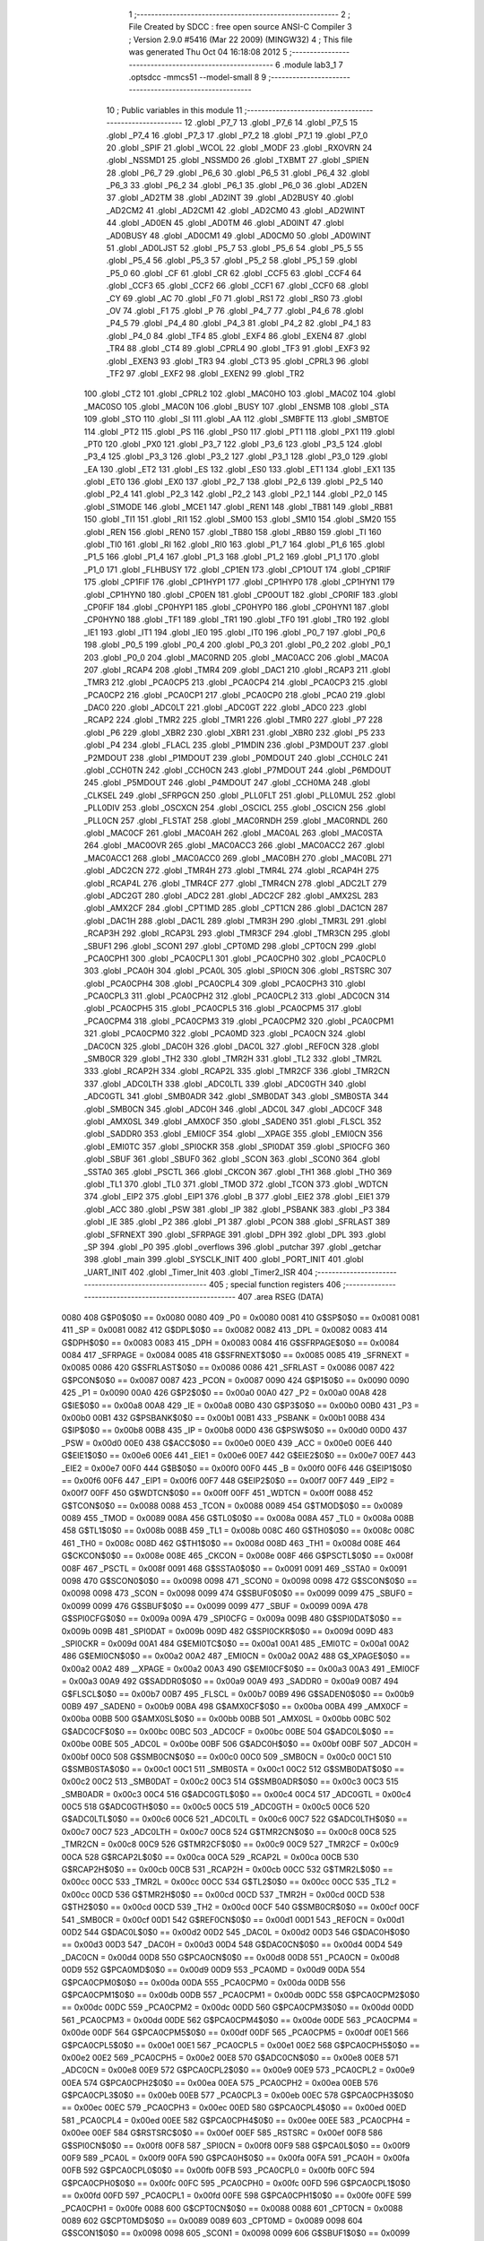                               1 ;--------------------------------------------------------
                              2 ; File Created by SDCC : free open source ANSI-C Compiler
                              3 ; Version 2.9.0 #5416 (Mar 22 2009) (MINGW32)
                              4 ; This file was generated Thu Oct 04 16:18:08 2012
                              5 ;--------------------------------------------------------
                              6 	.module lab3_1
                              7 	.optsdcc -mmcs51 --model-small
                              8 	
                              9 ;--------------------------------------------------------
                             10 ; Public variables in this module
                             11 ;--------------------------------------------------------
                             12 	.globl _P7_7
                             13 	.globl _P7_6
                             14 	.globl _P7_5
                             15 	.globl _P7_4
                             16 	.globl _P7_3
                             17 	.globl _P7_2
                             18 	.globl _P7_1
                             19 	.globl _P7_0
                             20 	.globl _SPIF
                             21 	.globl _WCOL
                             22 	.globl _MODF
                             23 	.globl _RXOVRN
                             24 	.globl _NSSMD1
                             25 	.globl _NSSMD0
                             26 	.globl _TXBMT
                             27 	.globl _SPIEN
                             28 	.globl _P6_7
                             29 	.globl _P6_6
                             30 	.globl _P6_5
                             31 	.globl _P6_4
                             32 	.globl _P6_3
                             33 	.globl _P6_2
                             34 	.globl _P6_1
                             35 	.globl _P6_0
                             36 	.globl _AD2EN
                             37 	.globl _AD2TM
                             38 	.globl _AD2INT
                             39 	.globl _AD2BUSY
                             40 	.globl _AD2CM2
                             41 	.globl _AD2CM1
                             42 	.globl _AD2CM0
                             43 	.globl _AD2WINT
                             44 	.globl _AD0EN
                             45 	.globl _AD0TM
                             46 	.globl _AD0INT
                             47 	.globl _AD0BUSY
                             48 	.globl _AD0CM1
                             49 	.globl _AD0CM0
                             50 	.globl _AD0WINT
                             51 	.globl _AD0LJST
                             52 	.globl _P5_7
                             53 	.globl _P5_6
                             54 	.globl _P5_5
                             55 	.globl _P5_4
                             56 	.globl _P5_3
                             57 	.globl _P5_2
                             58 	.globl _P5_1
                             59 	.globl _P5_0
                             60 	.globl _CF
                             61 	.globl _CR
                             62 	.globl _CCF5
                             63 	.globl _CCF4
                             64 	.globl _CCF3
                             65 	.globl _CCF2
                             66 	.globl _CCF1
                             67 	.globl _CCF0
                             68 	.globl _CY
                             69 	.globl _AC
                             70 	.globl _F0
                             71 	.globl _RS1
                             72 	.globl _RS0
                             73 	.globl _OV
                             74 	.globl _F1
                             75 	.globl _P
                             76 	.globl _P4_7
                             77 	.globl _P4_6
                             78 	.globl _P4_5
                             79 	.globl _P4_4
                             80 	.globl _P4_3
                             81 	.globl _P4_2
                             82 	.globl _P4_1
                             83 	.globl _P4_0
                             84 	.globl _TF4
                             85 	.globl _EXF4
                             86 	.globl _EXEN4
                             87 	.globl _TR4
                             88 	.globl _CT4
                             89 	.globl _CPRL4
                             90 	.globl _TF3
                             91 	.globl _EXF3
                             92 	.globl _EXEN3
                             93 	.globl _TR3
                             94 	.globl _CT3
                             95 	.globl _CPRL3
                             96 	.globl _TF2
                             97 	.globl _EXF2
                             98 	.globl _EXEN2
                             99 	.globl _TR2
                            100 	.globl _CT2
                            101 	.globl _CPRL2
                            102 	.globl _MAC0HO
                            103 	.globl _MAC0Z
                            104 	.globl _MAC0SO
                            105 	.globl _MAC0N
                            106 	.globl _BUSY
                            107 	.globl _ENSMB
                            108 	.globl _STA
                            109 	.globl _STO
                            110 	.globl _SI
                            111 	.globl _AA
                            112 	.globl _SMBFTE
                            113 	.globl _SMBTOE
                            114 	.globl _PT2
                            115 	.globl _PS
                            116 	.globl _PS0
                            117 	.globl _PT1
                            118 	.globl _PX1
                            119 	.globl _PT0
                            120 	.globl _PX0
                            121 	.globl _P3_7
                            122 	.globl _P3_6
                            123 	.globl _P3_5
                            124 	.globl _P3_4
                            125 	.globl _P3_3
                            126 	.globl _P3_2
                            127 	.globl _P3_1
                            128 	.globl _P3_0
                            129 	.globl _EA
                            130 	.globl _ET2
                            131 	.globl _ES
                            132 	.globl _ES0
                            133 	.globl _ET1
                            134 	.globl _EX1
                            135 	.globl _ET0
                            136 	.globl _EX0
                            137 	.globl _P2_7
                            138 	.globl _P2_6
                            139 	.globl _P2_5
                            140 	.globl _P2_4
                            141 	.globl _P2_3
                            142 	.globl _P2_2
                            143 	.globl _P2_1
                            144 	.globl _P2_0
                            145 	.globl _S1MODE
                            146 	.globl _MCE1
                            147 	.globl _REN1
                            148 	.globl _TB81
                            149 	.globl _RB81
                            150 	.globl _TI1
                            151 	.globl _RI1
                            152 	.globl _SM00
                            153 	.globl _SM10
                            154 	.globl _SM20
                            155 	.globl _REN
                            156 	.globl _REN0
                            157 	.globl _TB80
                            158 	.globl _RB80
                            159 	.globl _TI
                            160 	.globl _TI0
                            161 	.globl _RI
                            162 	.globl _RI0
                            163 	.globl _P1_7
                            164 	.globl _P1_6
                            165 	.globl _P1_5
                            166 	.globl _P1_4
                            167 	.globl _P1_3
                            168 	.globl _P1_2
                            169 	.globl _P1_1
                            170 	.globl _P1_0
                            171 	.globl _FLHBUSY
                            172 	.globl _CP1EN
                            173 	.globl _CP1OUT
                            174 	.globl _CP1RIF
                            175 	.globl _CP1FIF
                            176 	.globl _CP1HYP1
                            177 	.globl _CP1HYP0
                            178 	.globl _CP1HYN1
                            179 	.globl _CP1HYN0
                            180 	.globl _CP0EN
                            181 	.globl _CP0OUT
                            182 	.globl _CP0RIF
                            183 	.globl _CP0FIF
                            184 	.globl _CP0HYP1
                            185 	.globl _CP0HYP0
                            186 	.globl _CP0HYN1
                            187 	.globl _CP0HYN0
                            188 	.globl _TF1
                            189 	.globl _TR1
                            190 	.globl _TF0
                            191 	.globl _TR0
                            192 	.globl _IE1
                            193 	.globl _IT1
                            194 	.globl _IE0
                            195 	.globl _IT0
                            196 	.globl _P0_7
                            197 	.globl _P0_6
                            198 	.globl _P0_5
                            199 	.globl _P0_4
                            200 	.globl _P0_3
                            201 	.globl _P0_2
                            202 	.globl _P0_1
                            203 	.globl _P0_0
                            204 	.globl _MAC0RND
                            205 	.globl _MAC0ACC
                            206 	.globl _MAC0A
                            207 	.globl _RCAP4
                            208 	.globl _TMR4
                            209 	.globl _DAC1
                            210 	.globl _RCAP3
                            211 	.globl _TMR3
                            212 	.globl _PCA0CP5
                            213 	.globl _PCA0CP4
                            214 	.globl _PCA0CP3
                            215 	.globl _PCA0CP2
                            216 	.globl _PCA0CP1
                            217 	.globl _PCA0CP0
                            218 	.globl _PCA0
                            219 	.globl _DAC0
                            220 	.globl _ADC0LT
                            221 	.globl _ADC0GT
                            222 	.globl _ADC0
                            223 	.globl _RCAP2
                            224 	.globl _TMR2
                            225 	.globl _TMR1
                            226 	.globl _TMR0
                            227 	.globl _P7
                            228 	.globl _P6
                            229 	.globl _XBR2
                            230 	.globl _XBR1
                            231 	.globl _XBR0
                            232 	.globl _P5
                            233 	.globl _P4
                            234 	.globl _FLACL
                            235 	.globl _P1MDIN
                            236 	.globl _P3MDOUT
                            237 	.globl _P2MDOUT
                            238 	.globl _P1MDOUT
                            239 	.globl _P0MDOUT
                            240 	.globl _CCH0LC
                            241 	.globl _CCH0TN
                            242 	.globl _CCH0CN
                            243 	.globl _P7MDOUT
                            244 	.globl _P6MDOUT
                            245 	.globl _P5MDOUT
                            246 	.globl _P4MDOUT
                            247 	.globl _CCH0MA
                            248 	.globl _CLKSEL
                            249 	.globl _SFRPGCN
                            250 	.globl _PLL0FLT
                            251 	.globl _PLL0MUL
                            252 	.globl _PLL0DIV
                            253 	.globl _OSCXCN
                            254 	.globl _OSCICL
                            255 	.globl _OSCICN
                            256 	.globl _PLL0CN
                            257 	.globl _FLSTAT
                            258 	.globl _MAC0RNDH
                            259 	.globl _MAC0RNDL
                            260 	.globl _MAC0CF
                            261 	.globl _MAC0AH
                            262 	.globl _MAC0AL
                            263 	.globl _MAC0STA
                            264 	.globl _MAC0OVR
                            265 	.globl _MAC0ACC3
                            266 	.globl _MAC0ACC2
                            267 	.globl _MAC0ACC1
                            268 	.globl _MAC0ACC0
                            269 	.globl _MAC0BH
                            270 	.globl _MAC0BL
                            271 	.globl _ADC2CN
                            272 	.globl _TMR4H
                            273 	.globl _TMR4L
                            274 	.globl _RCAP4H
                            275 	.globl _RCAP4L
                            276 	.globl _TMR4CF
                            277 	.globl _TMR4CN
                            278 	.globl _ADC2LT
                            279 	.globl _ADC2GT
                            280 	.globl _ADC2
                            281 	.globl _ADC2CF
                            282 	.globl _AMX2SL
                            283 	.globl _AMX2CF
                            284 	.globl _CPT1MD
                            285 	.globl _CPT1CN
                            286 	.globl _DAC1CN
                            287 	.globl _DAC1H
                            288 	.globl _DAC1L
                            289 	.globl _TMR3H
                            290 	.globl _TMR3L
                            291 	.globl _RCAP3H
                            292 	.globl _RCAP3L
                            293 	.globl _TMR3CF
                            294 	.globl _TMR3CN
                            295 	.globl _SBUF1
                            296 	.globl _SCON1
                            297 	.globl _CPT0MD
                            298 	.globl _CPT0CN
                            299 	.globl _PCA0CPH1
                            300 	.globl _PCA0CPL1
                            301 	.globl _PCA0CPH0
                            302 	.globl _PCA0CPL0
                            303 	.globl _PCA0H
                            304 	.globl _PCA0L
                            305 	.globl _SPI0CN
                            306 	.globl _RSTSRC
                            307 	.globl _PCA0CPH4
                            308 	.globl _PCA0CPL4
                            309 	.globl _PCA0CPH3
                            310 	.globl _PCA0CPL3
                            311 	.globl _PCA0CPH2
                            312 	.globl _PCA0CPL2
                            313 	.globl _ADC0CN
                            314 	.globl _PCA0CPH5
                            315 	.globl _PCA0CPL5
                            316 	.globl _PCA0CPM5
                            317 	.globl _PCA0CPM4
                            318 	.globl _PCA0CPM3
                            319 	.globl _PCA0CPM2
                            320 	.globl _PCA0CPM1
                            321 	.globl _PCA0CPM0
                            322 	.globl _PCA0MD
                            323 	.globl _PCA0CN
                            324 	.globl _DAC0CN
                            325 	.globl _DAC0H
                            326 	.globl _DAC0L
                            327 	.globl _REF0CN
                            328 	.globl _SMB0CR
                            329 	.globl _TH2
                            330 	.globl _TMR2H
                            331 	.globl _TL2
                            332 	.globl _TMR2L
                            333 	.globl _RCAP2H
                            334 	.globl _RCAP2L
                            335 	.globl _TMR2CF
                            336 	.globl _TMR2CN
                            337 	.globl _ADC0LTH
                            338 	.globl _ADC0LTL
                            339 	.globl _ADC0GTH
                            340 	.globl _ADC0GTL
                            341 	.globl _SMB0ADR
                            342 	.globl _SMB0DAT
                            343 	.globl _SMB0STA
                            344 	.globl _SMB0CN
                            345 	.globl _ADC0H
                            346 	.globl _ADC0L
                            347 	.globl _ADC0CF
                            348 	.globl _AMX0SL
                            349 	.globl _AMX0CF
                            350 	.globl _SADEN0
                            351 	.globl _FLSCL
                            352 	.globl _SADDR0
                            353 	.globl _EMI0CF
                            354 	.globl __XPAGE
                            355 	.globl _EMI0CN
                            356 	.globl _EMI0TC
                            357 	.globl _SPI0CKR
                            358 	.globl _SPI0DAT
                            359 	.globl _SPI0CFG
                            360 	.globl _SBUF
                            361 	.globl _SBUF0
                            362 	.globl _SCON
                            363 	.globl _SCON0
                            364 	.globl _SSTA0
                            365 	.globl _PSCTL
                            366 	.globl _CKCON
                            367 	.globl _TH1
                            368 	.globl _TH0
                            369 	.globl _TL1
                            370 	.globl _TL0
                            371 	.globl _TMOD
                            372 	.globl _TCON
                            373 	.globl _WDTCN
                            374 	.globl _EIP2
                            375 	.globl _EIP1
                            376 	.globl _B
                            377 	.globl _EIE2
                            378 	.globl _EIE1
                            379 	.globl _ACC
                            380 	.globl _PSW
                            381 	.globl _IP
                            382 	.globl _PSBANK
                            383 	.globl _P3
                            384 	.globl _IE
                            385 	.globl _P2
                            386 	.globl _P1
                            387 	.globl _PCON
                            388 	.globl _SFRLAST
                            389 	.globl _SFRNEXT
                            390 	.globl _SFRPAGE
                            391 	.globl _DPH
                            392 	.globl _DPL
                            393 	.globl _SP
                            394 	.globl _P0
                            395 	.globl _overflows
                            396 	.globl _putchar
                            397 	.globl _getchar
                            398 	.globl _main
                            399 	.globl _SYSCLK_INIT
                            400 	.globl _PORT_INIT
                            401 	.globl _UART_INIT
                            402 	.globl _Timer_Init
                            403 	.globl _Timer2_ISR
                            404 ;--------------------------------------------------------
                            405 ; special function registers
                            406 ;--------------------------------------------------------
                            407 	.area RSEG    (DATA)
                    0080    408 G$P0$0$0 == 0x0080
                    0080    409 _P0	=	0x0080
                    0081    410 G$SP$0$0 == 0x0081
                    0081    411 _SP	=	0x0081
                    0082    412 G$DPL$0$0 == 0x0082
                    0082    413 _DPL	=	0x0082
                    0083    414 G$DPH$0$0 == 0x0083
                    0083    415 _DPH	=	0x0083
                    0084    416 G$SFRPAGE$0$0 == 0x0084
                    0084    417 _SFRPAGE	=	0x0084
                    0085    418 G$SFRNEXT$0$0 == 0x0085
                    0085    419 _SFRNEXT	=	0x0085
                    0086    420 G$SFRLAST$0$0 == 0x0086
                    0086    421 _SFRLAST	=	0x0086
                    0087    422 G$PCON$0$0 == 0x0087
                    0087    423 _PCON	=	0x0087
                    0090    424 G$P1$0$0 == 0x0090
                    0090    425 _P1	=	0x0090
                    00A0    426 G$P2$0$0 == 0x00a0
                    00A0    427 _P2	=	0x00a0
                    00A8    428 G$IE$0$0 == 0x00a8
                    00A8    429 _IE	=	0x00a8
                    00B0    430 G$P3$0$0 == 0x00b0
                    00B0    431 _P3	=	0x00b0
                    00B1    432 G$PSBANK$0$0 == 0x00b1
                    00B1    433 _PSBANK	=	0x00b1
                    00B8    434 G$IP$0$0 == 0x00b8
                    00B8    435 _IP	=	0x00b8
                    00D0    436 G$PSW$0$0 == 0x00d0
                    00D0    437 _PSW	=	0x00d0
                    00E0    438 G$ACC$0$0 == 0x00e0
                    00E0    439 _ACC	=	0x00e0
                    00E6    440 G$EIE1$0$0 == 0x00e6
                    00E6    441 _EIE1	=	0x00e6
                    00E7    442 G$EIE2$0$0 == 0x00e7
                    00E7    443 _EIE2	=	0x00e7
                    00F0    444 G$B$0$0 == 0x00f0
                    00F0    445 _B	=	0x00f0
                    00F6    446 G$EIP1$0$0 == 0x00f6
                    00F6    447 _EIP1	=	0x00f6
                    00F7    448 G$EIP2$0$0 == 0x00f7
                    00F7    449 _EIP2	=	0x00f7
                    00FF    450 G$WDTCN$0$0 == 0x00ff
                    00FF    451 _WDTCN	=	0x00ff
                    0088    452 G$TCON$0$0 == 0x0088
                    0088    453 _TCON	=	0x0088
                    0089    454 G$TMOD$0$0 == 0x0089
                    0089    455 _TMOD	=	0x0089
                    008A    456 G$TL0$0$0 == 0x008a
                    008A    457 _TL0	=	0x008a
                    008B    458 G$TL1$0$0 == 0x008b
                    008B    459 _TL1	=	0x008b
                    008C    460 G$TH0$0$0 == 0x008c
                    008C    461 _TH0	=	0x008c
                    008D    462 G$TH1$0$0 == 0x008d
                    008D    463 _TH1	=	0x008d
                    008E    464 G$CKCON$0$0 == 0x008e
                    008E    465 _CKCON	=	0x008e
                    008F    466 G$PSCTL$0$0 == 0x008f
                    008F    467 _PSCTL	=	0x008f
                    0091    468 G$SSTA0$0$0 == 0x0091
                    0091    469 _SSTA0	=	0x0091
                    0098    470 G$SCON0$0$0 == 0x0098
                    0098    471 _SCON0	=	0x0098
                    0098    472 G$SCON$0$0 == 0x0098
                    0098    473 _SCON	=	0x0098
                    0099    474 G$SBUF0$0$0 == 0x0099
                    0099    475 _SBUF0	=	0x0099
                    0099    476 G$SBUF$0$0 == 0x0099
                    0099    477 _SBUF	=	0x0099
                    009A    478 G$SPI0CFG$0$0 == 0x009a
                    009A    479 _SPI0CFG	=	0x009a
                    009B    480 G$SPI0DAT$0$0 == 0x009b
                    009B    481 _SPI0DAT	=	0x009b
                    009D    482 G$SPI0CKR$0$0 == 0x009d
                    009D    483 _SPI0CKR	=	0x009d
                    00A1    484 G$EMI0TC$0$0 == 0x00a1
                    00A1    485 _EMI0TC	=	0x00a1
                    00A2    486 G$EMI0CN$0$0 == 0x00a2
                    00A2    487 _EMI0CN	=	0x00a2
                    00A2    488 G$_XPAGE$0$0 == 0x00a2
                    00A2    489 __XPAGE	=	0x00a2
                    00A3    490 G$EMI0CF$0$0 == 0x00a3
                    00A3    491 _EMI0CF	=	0x00a3
                    00A9    492 G$SADDR0$0$0 == 0x00a9
                    00A9    493 _SADDR0	=	0x00a9
                    00B7    494 G$FLSCL$0$0 == 0x00b7
                    00B7    495 _FLSCL	=	0x00b7
                    00B9    496 G$SADEN0$0$0 == 0x00b9
                    00B9    497 _SADEN0	=	0x00b9
                    00BA    498 G$AMX0CF$0$0 == 0x00ba
                    00BA    499 _AMX0CF	=	0x00ba
                    00BB    500 G$AMX0SL$0$0 == 0x00bb
                    00BB    501 _AMX0SL	=	0x00bb
                    00BC    502 G$ADC0CF$0$0 == 0x00bc
                    00BC    503 _ADC0CF	=	0x00bc
                    00BE    504 G$ADC0L$0$0 == 0x00be
                    00BE    505 _ADC0L	=	0x00be
                    00BF    506 G$ADC0H$0$0 == 0x00bf
                    00BF    507 _ADC0H	=	0x00bf
                    00C0    508 G$SMB0CN$0$0 == 0x00c0
                    00C0    509 _SMB0CN	=	0x00c0
                    00C1    510 G$SMB0STA$0$0 == 0x00c1
                    00C1    511 _SMB0STA	=	0x00c1
                    00C2    512 G$SMB0DAT$0$0 == 0x00c2
                    00C2    513 _SMB0DAT	=	0x00c2
                    00C3    514 G$SMB0ADR$0$0 == 0x00c3
                    00C3    515 _SMB0ADR	=	0x00c3
                    00C4    516 G$ADC0GTL$0$0 == 0x00c4
                    00C4    517 _ADC0GTL	=	0x00c4
                    00C5    518 G$ADC0GTH$0$0 == 0x00c5
                    00C5    519 _ADC0GTH	=	0x00c5
                    00C6    520 G$ADC0LTL$0$0 == 0x00c6
                    00C6    521 _ADC0LTL	=	0x00c6
                    00C7    522 G$ADC0LTH$0$0 == 0x00c7
                    00C7    523 _ADC0LTH	=	0x00c7
                    00C8    524 G$TMR2CN$0$0 == 0x00c8
                    00C8    525 _TMR2CN	=	0x00c8
                    00C9    526 G$TMR2CF$0$0 == 0x00c9
                    00C9    527 _TMR2CF	=	0x00c9
                    00CA    528 G$RCAP2L$0$0 == 0x00ca
                    00CA    529 _RCAP2L	=	0x00ca
                    00CB    530 G$RCAP2H$0$0 == 0x00cb
                    00CB    531 _RCAP2H	=	0x00cb
                    00CC    532 G$TMR2L$0$0 == 0x00cc
                    00CC    533 _TMR2L	=	0x00cc
                    00CC    534 G$TL2$0$0 == 0x00cc
                    00CC    535 _TL2	=	0x00cc
                    00CD    536 G$TMR2H$0$0 == 0x00cd
                    00CD    537 _TMR2H	=	0x00cd
                    00CD    538 G$TH2$0$0 == 0x00cd
                    00CD    539 _TH2	=	0x00cd
                    00CF    540 G$SMB0CR$0$0 == 0x00cf
                    00CF    541 _SMB0CR	=	0x00cf
                    00D1    542 G$REF0CN$0$0 == 0x00d1
                    00D1    543 _REF0CN	=	0x00d1
                    00D2    544 G$DAC0L$0$0 == 0x00d2
                    00D2    545 _DAC0L	=	0x00d2
                    00D3    546 G$DAC0H$0$0 == 0x00d3
                    00D3    547 _DAC0H	=	0x00d3
                    00D4    548 G$DAC0CN$0$0 == 0x00d4
                    00D4    549 _DAC0CN	=	0x00d4
                    00D8    550 G$PCA0CN$0$0 == 0x00d8
                    00D8    551 _PCA0CN	=	0x00d8
                    00D9    552 G$PCA0MD$0$0 == 0x00d9
                    00D9    553 _PCA0MD	=	0x00d9
                    00DA    554 G$PCA0CPM0$0$0 == 0x00da
                    00DA    555 _PCA0CPM0	=	0x00da
                    00DB    556 G$PCA0CPM1$0$0 == 0x00db
                    00DB    557 _PCA0CPM1	=	0x00db
                    00DC    558 G$PCA0CPM2$0$0 == 0x00dc
                    00DC    559 _PCA0CPM2	=	0x00dc
                    00DD    560 G$PCA0CPM3$0$0 == 0x00dd
                    00DD    561 _PCA0CPM3	=	0x00dd
                    00DE    562 G$PCA0CPM4$0$0 == 0x00de
                    00DE    563 _PCA0CPM4	=	0x00de
                    00DF    564 G$PCA0CPM5$0$0 == 0x00df
                    00DF    565 _PCA0CPM5	=	0x00df
                    00E1    566 G$PCA0CPL5$0$0 == 0x00e1
                    00E1    567 _PCA0CPL5	=	0x00e1
                    00E2    568 G$PCA0CPH5$0$0 == 0x00e2
                    00E2    569 _PCA0CPH5	=	0x00e2
                    00E8    570 G$ADC0CN$0$0 == 0x00e8
                    00E8    571 _ADC0CN	=	0x00e8
                    00E9    572 G$PCA0CPL2$0$0 == 0x00e9
                    00E9    573 _PCA0CPL2	=	0x00e9
                    00EA    574 G$PCA0CPH2$0$0 == 0x00ea
                    00EA    575 _PCA0CPH2	=	0x00ea
                    00EB    576 G$PCA0CPL3$0$0 == 0x00eb
                    00EB    577 _PCA0CPL3	=	0x00eb
                    00EC    578 G$PCA0CPH3$0$0 == 0x00ec
                    00EC    579 _PCA0CPH3	=	0x00ec
                    00ED    580 G$PCA0CPL4$0$0 == 0x00ed
                    00ED    581 _PCA0CPL4	=	0x00ed
                    00EE    582 G$PCA0CPH4$0$0 == 0x00ee
                    00EE    583 _PCA0CPH4	=	0x00ee
                    00EF    584 G$RSTSRC$0$0 == 0x00ef
                    00EF    585 _RSTSRC	=	0x00ef
                    00F8    586 G$SPI0CN$0$0 == 0x00f8
                    00F8    587 _SPI0CN	=	0x00f8
                    00F9    588 G$PCA0L$0$0 == 0x00f9
                    00F9    589 _PCA0L	=	0x00f9
                    00FA    590 G$PCA0H$0$0 == 0x00fa
                    00FA    591 _PCA0H	=	0x00fa
                    00FB    592 G$PCA0CPL0$0$0 == 0x00fb
                    00FB    593 _PCA0CPL0	=	0x00fb
                    00FC    594 G$PCA0CPH0$0$0 == 0x00fc
                    00FC    595 _PCA0CPH0	=	0x00fc
                    00FD    596 G$PCA0CPL1$0$0 == 0x00fd
                    00FD    597 _PCA0CPL1	=	0x00fd
                    00FE    598 G$PCA0CPH1$0$0 == 0x00fe
                    00FE    599 _PCA0CPH1	=	0x00fe
                    0088    600 G$CPT0CN$0$0 == 0x0088
                    0088    601 _CPT0CN	=	0x0088
                    0089    602 G$CPT0MD$0$0 == 0x0089
                    0089    603 _CPT0MD	=	0x0089
                    0098    604 G$SCON1$0$0 == 0x0098
                    0098    605 _SCON1	=	0x0098
                    0099    606 G$SBUF1$0$0 == 0x0099
                    0099    607 _SBUF1	=	0x0099
                    00C8    608 G$TMR3CN$0$0 == 0x00c8
                    00C8    609 _TMR3CN	=	0x00c8
                    00C9    610 G$TMR3CF$0$0 == 0x00c9
                    00C9    611 _TMR3CF	=	0x00c9
                    00CA    612 G$RCAP3L$0$0 == 0x00ca
                    00CA    613 _RCAP3L	=	0x00ca
                    00CB    614 G$RCAP3H$0$0 == 0x00cb
                    00CB    615 _RCAP3H	=	0x00cb
                    00CC    616 G$TMR3L$0$0 == 0x00cc
                    00CC    617 _TMR3L	=	0x00cc
                    00CD    618 G$TMR3H$0$0 == 0x00cd
                    00CD    619 _TMR3H	=	0x00cd
                    00D2    620 G$DAC1L$0$0 == 0x00d2
                    00D2    621 _DAC1L	=	0x00d2
                    00D3    622 G$DAC1H$0$0 == 0x00d3
                    00D3    623 _DAC1H	=	0x00d3
                    00D4    624 G$DAC1CN$0$0 == 0x00d4
                    00D4    625 _DAC1CN	=	0x00d4
                    0088    626 G$CPT1CN$0$0 == 0x0088
                    0088    627 _CPT1CN	=	0x0088
                    0089    628 G$CPT1MD$0$0 == 0x0089
                    0089    629 _CPT1MD	=	0x0089
                    00BA    630 G$AMX2CF$0$0 == 0x00ba
                    00BA    631 _AMX2CF	=	0x00ba
                    00BB    632 G$AMX2SL$0$0 == 0x00bb
                    00BB    633 _AMX2SL	=	0x00bb
                    00BC    634 G$ADC2CF$0$0 == 0x00bc
                    00BC    635 _ADC2CF	=	0x00bc
                    00BE    636 G$ADC2$0$0 == 0x00be
                    00BE    637 _ADC2	=	0x00be
                    00C4    638 G$ADC2GT$0$0 == 0x00c4
                    00C4    639 _ADC2GT	=	0x00c4
                    00C6    640 G$ADC2LT$0$0 == 0x00c6
                    00C6    641 _ADC2LT	=	0x00c6
                    00C8    642 G$TMR4CN$0$0 == 0x00c8
                    00C8    643 _TMR4CN	=	0x00c8
                    00C9    644 G$TMR4CF$0$0 == 0x00c9
                    00C9    645 _TMR4CF	=	0x00c9
                    00CA    646 G$RCAP4L$0$0 == 0x00ca
                    00CA    647 _RCAP4L	=	0x00ca
                    00CB    648 G$RCAP4H$0$0 == 0x00cb
                    00CB    649 _RCAP4H	=	0x00cb
                    00CC    650 G$TMR4L$0$0 == 0x00cc
                    00CC    651 _TMR4L	=	0x00cc
                    00CD    652 G$TMR4H$0$0 == 0x00cd
                    00CD    653 _TMR4H	=	0x00cd
                    00E8    654 G$ADC2CN$0$0 == 0x00e8
                    00E8    655 _ADC2CN	=	0x00e8
                    0091    656 G$MAC0BL$0$0 == 0x0091
                    0091    657 _MAC0BL	=	0x0091
                    0092    658 G$MAC0BH$0$0 == 0x0092
                    0092    659 _MAC0BH	=	0x0092
                    0093    660 G$MAC0ACC0$0$0 == 0x0093
                    0093    661 _MAC0ACC0	=	0x0093
                    0094    662 G$MAC0ACC1$0$0 == 0x0094
                    0094    663 _MAC0ACC1	=	0x0094
                    0095    664 G$MAC0ACC2$0$0 == 0x0095
                    0095    665 _MAC0ACC2	=	0x0095
                    0096    666 G$MAC0ACC3$0$0 == 0x0096
                    0096    667 _MAC0ACC3	=	0x0096
                    0097    668 G$MAC0OVR$0$0 == 0x0097
                    0097    669 _MAC0OVR	=	0x0097
                    00C0    670 G$MAC0STA$0$0 == 0x00c0
                    00C0    671 _MAC0STA	=	0x00c0
                    00C1    672 G$MAC0AL$0$0 == 0x00c1
                    00C1    673 _MAC0AL	=	0x00c1
                    00C2    674 G$MAC0AH$0$0 == 0x00c2
                    00C2    675 _MAC0AH	=	0x00c2
                    00C3    676 G$MAC0CF$0$0 == 0x00c3
                    00C3    677 _MAC0CF	=	0x00c3
                    00CE    678 G$MAC0RNDL$0$0 == 0x00ce
                    00CE    679 _MAC0RNDL	=	0x00ce
                    00CF    680 G$MAC0RNDH$0$0 == 0x00cf
                    00CF    681 _MAC0RNDH	=	0x00cf
                    0088    682 G$FLSTAT$0$0 == 0x0088
                    0088    683 _FLSTAT	=	0x0088
                    0089    684 G$PLL0CN$0$0 == 0x0089
                    0089    685 _PLL0CN	=	0x0089
                    008A    686 G$OSCICN$0$0 == 0x008a
                    008A    687 _OSCICN	=	0x008a
                    008B    688 G$OSCICL$0$0 == 0x008b
                    008B    689 _OSCICL	=	0x008b
                    008C    690 G$OSCXCN$0$0 == 0x008c
                    008C    691 _OSCXCN	=	0x008c
                    008D    692 G$PLL0DIV$0$0 == 0x008d
                    008D    693 _PLL0DIV	=	0x008d
                    008E    694 G$PLL0MUL$0$0 == 0x008e
                    008E    695 _PLL0MUL	=	0x008e
                    008F    696 G$PLL0FLT$0$0 == 0x008f
                    008F    697 _PLL0FLT	=	0x008f
                    0096    698 G$SFRPGCN$0$0 == 0x0096
                    0096    699 _SFRPGCN	=	0x0096
                    0097    700 G$CLKSEL$0$0 == 0x0097
                    0097    701 _CLKSEL	=	0x0097
                    009A    702 G$CCH0MA$0$0 == 0x009a
                    009A    703 _CCH0MA	=	0x009a
                    009C    704 G$P4MDOUT$0$0 == 0x009c
                    009C    705 _P4MDOUT	=	0x009c
                    009D    706 G$P5MDOUT$0$0 == 0x009d
                    009D    707 _P5MDOUT	=	0x009d
                    009E    708 G$P6MDOUT$0$0 == 0x009e
                    009E    709 _P6MDOUT	=	0x009e
                    009F    710 G$P7MDOUT$0$0 == 0x009f
                    009F    711 _P7MDOUT	=	0x009f
                    00A1    712 G$CCH0CN$0$0 == 0x00a1
                    00A1    713 _CCH0CN	=	0x00a1
                    00A2    714 G$CCH0TN$0$0 == 0x00a2
                    00A2    715 _CCH0TN	=	0x00a2
                    00A3    716 G$CCH0LC$0$0 == 0x00a3
                    00A3    717 _CCH0LC	=	0x00a3
                    00A4    718 G$P0MDOUT$0$0 == 0x00a4
                    00A4    719 _P0MDOUT	=	0x00a4
                    00A5    720 G$P1MDOUT$0$0 == 0x00a5
                    00A5    721 _P1MDOUT	=	0x00a5
                    00A6    722 G$P2MDOUT$0$0 == 0x00a6
                    00A6    723 _P2MDOUT	=	0x00a6
                    00A7    724 G$P3MDOUT$0$0 == 0x00a7
                    00A7    725 _P3MDOUT	=	0x00a7
                    00AD    726 G$P1MDIN$0$0 == 0x00ad
                    00AD    727 _P1MDIN	=	0x00ad
                    00B7    728 G$FLACL$0$0 == 0x00b7
                    00B7    729 _FLACL	=	0x00b7
                    00C8    730 G$P4$0$0 == 0x00c8
                    00C8    731 _P4	=	0x00c8
                    00D8    732 G$P5$0$0 == 0x00d8
                    00D8    733 _P5	=	0x00d8
                    00E1    734 G$XBR0$0$0 == 0x00e1
                    00E1    735 _XBR0	=	0x00e1
                    00E2    736 G$XBR1$0$0 == 0x00e2
                    00E2    737 _XBR1	=	0x00e2
                    00E3    738 G$XBR2$0$0 == 0x00e3
                    00E3    739 _XBR2	=	0x00e3
                    00E8    740 G$P6$0$0 == 0x00e8
                    00E8    741 _P6	=	0x00e8
                    00F8    742 G$P7$0$0 == 0x00f8
                    00F8    743 _P7	=	0x00f8
                    8C8A    744 G$TMR0$0$0 == 0x8c8a
                    8C8A    745 _TMR0	=	0x8c8a
                    8D8B    746 G$TMR1$0$0 == 0x8d8b
                    8D8B    747 _TMR1	=	0x8d8b
                    CDCC    748 G$TMR2$0$0 == 0xcdcc
                    CDCC    749 _TMR2	=	0xcdcc
                    CBCA    750 G$RCAP2$0$0 == 0xcbca
                    CBCA    751 _RCAP2	=	0xcbca
                    BFBE    752 G$ADC0$0$0 == 0xbfbe
                    BFBE    753 _ADC0	=	0xbfbe
                    C5C4    754 G$ADC0GT$0$0 == 0xc5c4
                    C5C4    755 _ADC0GT	=	0xc5c4
                    C7C6    756 G$ADC0LT$0$0 == 0xc7c6
                    C7C6    757 _ADC0LT	=	0xc7c6
                    D3D2    758 G$DAC0$0$0 == 0xd3d2
                    D3D2    759 _DAC0	=	0xd3d2
                    FAF9    760 G$PCA0$0$0 == 0xfaf9
                    FAF9    761 _PCA0	=	0xfaf9
                    FCFB    762 G$PCA0CP0$0$0 == 0xfcfb
                    FCFB    763 _PCA0CP0	=	0xfcfb
                    FEFD    764 G$PCA0CP1$0$0 == 0xfefd
                    FEFD    765 _PCA0CP1	=	0xfefd
                    EAE9    766 G$PCA0CP2$0$0 == 0xeae9
                    EAE9    767 _PCA0CP2	=	0xeae9
                    ECEB    768 G$PCA0CP3$0$0 == 0xeceb
                    ECEB    769 _PCA0CP3	=	0xeceb
                    EEED    770 G$PCA0CP4$0$0 == 0xeeed
                    EEED    771 _PCA0CP4	=	0xeeed
                    E2E1    772 G$PCA0CP5$0$0 == 0xe2e1
                    E2E1    773 _PCA0CP5	=	0xe2e1
                    CDCC    774 G$TMR3$0$0 == 0xcdcc
                    CDCC    775 _TMR3	=	0xcdcc
                    CBCA    776 G$RCAP3$0$0 == 0xcbca
                    CBCA    777 _RCAP3	=	0xcbca
                    D3D2    778 G$DAC1$0$0 == 0xd3d2
                    D3D2    779 _DAC1	=	0xd3d2
                    CDCC    780 G$TMR4$0$0 == 0xcdcc
                    CDCC    781 _TMR4	=	0xcdcc
                    CBCA    782 G$RCAP4$0$0 == 0xcbca
                    CBCA    783 _RCAP4	=	0xcbca
                    C2C1    784 G$MAC0A$0$0 == 0xc2c1
                    C2C1    785 _MAC0A	=	0xc2c1
                    96959493    786 G$MAC0ACC$0$0 == 0x96959493
                    96959493    787 _MAC0ACC	=	0x96959493
                    CFCE    788 G$MAC0RND$0$0 == 0xcfce
                    CFCE    789 _MAC0RND	=	0xcfce
                            790 ;--------------------------------------------------------
                            791 ; special function bits
                            792 ;--------------------------------------------------------
                            793 	.area RSEG    (DATA)
                    0080    794 G$P0_0$0$0 == 0x0080
                    0080    795 _P0_0	=	0x0080
                    0081    796 G$P0_1$0$0 == 0x0081
                    0081    797 _P0_1	=	0x0081
                    0082    798 G$P0_2$0$0 == 0x0082
                    0082    799 _P0_2	=	0x0082
                    0083    800 G$P0_3$0$0 == 0x0083
                    0083    801 _P0_3	=	0x0083
                    0084    802 G$P0_4$0$0 == 0x0084
                    0084    803 _P0_4	=	0x0084
                    0085    804 G$P0_5$0$0 == 0x0085
                    0085    805 _P0_5	=	0x0085
                    0086    806 G$P0_6$0$0 == 0x0086
                    0086    807 _P0_6	=	0x0086
                    0087    808 G$P0_7$0$0 == 0x0087
                    0087    809 _P0_7	=	0x0087
                    0088    810 G$IT0$0$0 == 0x0088
                    0088    811 _IT0	=	0x0088
                    0089    812 G$IE0$0$0 == 0x0089
                    0089    813 _IE0	=	0x0089
                    008A    814 G$IT1$0$0 == 0x008a
                    008A    815 _IT1	=	0x008a
                    008B    816 G$IE1$0$0 == 0x008b
                    008B    817 _IE1	=	0x008b
                    008C    818 G$TR0$0$0 == 0x008c
                    008C    819 _TR0	=	0x008c
                    008D    820 G$TF0$0$0 == 0x008d
                    008D    821 _TF0	=	0x008d
                    008E    822 G$TR1$0$0 == 0x008e
                    008E    823 _TR1	=	0x008e
                    008F    824 G$TF1$0$0 == 0x008f
                    008F    825 _TF1	=	0x008f
                    0088    826 G$CP0HYN0$0$0 == 0x0088
                    0088    827 _CP0HYN0	=	0x0088
                    0089    828 G$CP0HYN1$0$0 == 0x0089
                    0089    829 _CP0HYN1	=	0x0089
                    008A    830 G$CP0HYP0$0$0 == 0x008a
                    008A    831 _CP0HYP0	=	0x008a
                    008B    832 G$CP0HYP1$0$0 == 0x008b
                    008B    833 _CP0HYP1	=	0x008b
                    008C    834 G$CP0FIF$0$0 == 0x008c
                    008C    835 _CP0FIF	=	0x008c
                    008D    836 G$CP0RIF$0$0 == 0x008d
                    008D    837 _CP0RIF	=	0x008d
                    008E    838 G$CP0OUT$0$0 == 0x008e
                    008E    839 _CP0OUT	=	0x008e
                    008F    840 G$CP0EN$0$0 == 0x008f
                    008F    841 _CP0EN	=	0x008f
                    0088    842 G$CP1HYN0$0$0 == 0x0088
                    0088    843 _CP1HYN0	=	0x0088
                    0089    844 G$CP1HYN1$0$0 == 0x0089
                    0089    845 _CP1HYN1	=	0x0089
                    008A    846 G$CP1HYP0$0$0 == 0x008a
                    008A    847 _CP1HYP0	=	0x008a
                    008B    848 G$CP1HYP1$0$0 == 0x008b
                    008B    849 _CP1HYP1	=	0x008b
                    008C    850 G$CP1FIF$0$0 == 0x008c
                    008C    851 _CP1FIF	=	0x008c
                    008D    852 G$CP1RIF$0$0 == 0x008d
                    008D    853 _CP1RIF	=	0x008d
                    008E    854 G$CP1OUT$0$0 == 0x008e
                    008E    855 _CP1OUT	=	0x008e
                    008F    856 G$CP1EN$0$0 == 0x008f
                    008F    857 _CP1EN	=	0x008f
                    0088    858 G$FLHBUSY$0$0 == 0x0088
                    0088    859 _FLHBUSY	=	0x0088
                    0090    860 G$P1_0$0$0 == 0x0090
                    0090    861 _P1_0	=	0x0090
                    0091    862 G$P1_1$0$0 == 0x0091
                    0091    863 _P1_1	=	0x0091
                    0092    864 G$P1_2$0$0 == 0x0092
                    0092    865 _P1_2	=	0x0092
                    0093    866 G$P1_3$0$0 == 0x0093
                    0093    867 _P1_3	=	0x0093
                    0094    868 G$P1_4$0$0 == 0x0094
                    0094    869 _P1_4	=	0x0094
                    0095    870 G$P1_5$0$0 == 0x0095
                    0095    871 _P1_5	=	0x0095
                    0096    872 G$P1_6$0$0 == 0x0096
                    0096    873 _P1_6	=	0x0096
                    0097    874 G$P1_7$0$0 == 0x0097
                    0097    875 _P1_7	=	0x0097
                    0098    876 G$RI0$0$0 == 0x0098
                    0098    877 _RI0	=	0x0098
                    0098    878 G$RI$0$0 == 0x0098
                    0098    879 _RI	=	0x0098
                    0099    880 G$TI0$0$0 == 0x0099
                    0099    881 _TI0	=	0x0099
                    0099    882 G$TI$0$0 == 0x0099
                    0099    883 _TI	=	0x0099
                    009A    884 G$RB80$0$0 == 0x009a
                    009A    885 _RB80	=	0x009a
                    009B    886 G$TB80$0$0 == 0x009b
                    009B    887 _TB80	=	0x009b
                    009C    888 G$REN0$0$0 == 0x009c
                    009C    889 _REN0	=	0x009c
                    009C    890 G$REN$0$0 == 0x009c
                    009C    891 _REN	=	0x009c
                    009D    892 G$SM20$0$0 == 0x009d
                    009D    893 _SM20	=	0x009d
                    009E    894 G$SM10$0$0 == 0x009e
                    009E    895 _SM10	=	0x009e
                    009F    896 G$SM00$0$0 == 0x009f
                    009F    897 _SM00	=	0x009f
                    0098    898 G$RI1$0$0 == 0x0098
                    0098    899 _RI1	=	0x0098
                    0099    900 G$TI1$0$0 == 0x0099
                    0099    901 _TI1	=	0x0099
                    009A    902 G$RB81$0$0 == 0x009a
                    009A    903 _RB81	=	0x009a
                    009B    904 G$TB81$0$0 == 0x009b
                    009B    905 _TB81	=	0x009b
                    009C    906 G$REN1$0$0 == 0x009c
                    009C    907 _REN1	=	0x009c
                    009D    908 G$MCE1$0$0 == 0x009d
                    009D    909 _MCE1	=	0x009d
                    009F    910 G$S1MODE$0$0 == 0x009f
                    009F    911 _S1MODE	=	0x009f
                    00A0    912 G$P2_0$0$0 == 0x00a0
                    00A0    913 _P2_0	=	0x00a0
                    00A1    914 G$P2_1$0$0 == 0x00a1
                    00A1    915 _P2_1	=	0x00a1
                    00A2    916 G$P2_2$0$0 == 0x00a2
                    00A2    917 _P2_2	=	0x00a2
                    00A3    918 G$P2_3$0$0 == 0x00a3
                    00A3    919 _P2_3	=	0x00a3
                    00A4    920 G$P2_4$0$0 == 0x00a4
                    00A4    921 _P2_4	=	0x00a4
                    00A5    922 G$P2_5$0$0 == 0x00a5
                    00A5    923 _P2_5	=	0x00a5
                    00A6    924 G$P2_6$0$0 == 0x00a6
                    00A6    925 _P2_6	=	0x00a6
                    00A7    926 G$P2_7$0$0 == 0x00a7
                    00A7    927 _P2_7	=	0x00a7
                    00A8    928 G$EX0$0$0 == 0x00a8
                    00A8    929 _EX0	=	0x00a8
                    00A9    930 G$ET0$0$0 == 0x00a9
                    00A9    931 _ET0	=	0x00a9
                    00AA    932 G$EX1$0$0 == 0x00aa
                    00AA    933 _EX1	=	0x00aa
                    00AB    934 G$ET1$0$0 == 0x00ab
                    00AB    935 _ET1	=	0x00ab
                    00AC    936 G$ES0$0$0 == 0x00ac
                    00AC    937 _ES0	=	0x00ac
                    00AC    938 G$ES$0$0 == 0x00ac
                    00AC    939 _ES	=	0x00ac
                    00AD    940 G$ET2$0$0 == 0x00ad
                    00AD    941 _ET2	=	0x00ad
                    00AF    942 G$EA$0$0 == 0x00af
                    00AF    943 _EA	=	0x00af
                    00B0    944 G$P3_0$0$0 == 0x00b0
                    00B0    945 _P3_0	=	0x00b0
                    00B1    946 G$P3_1$0$0 == 0x00b1
                    00B1    947 _P3_1	=	0x00b1
                    00B2    948 G$P3_2$0$0 == 0x00b2
                    00B2    949 _P3_2	=	0x00b2
                    00B3    950 G$P3_3$0$0 == 0x00b3
                    00B3    951 _P3_3	=	0x00b3
                    00B4    952 G$P3_4$0$0 == 0x00b4
                    00B4    953 _P3_4	=	0x00b4
                    00B5    954 G$P3_5$0$0 == 0x00b5
                    00B5    955 _P3_5	=	0x00b5
                    00B6    956 G$P3_6$0$0 == 0x00b6
                    00B6    957 _P3_6	=	0x00b6
                    00B7    958 G$P3_7$0$0 == 0x00b7
                    00B7    959 _P3_7	=	0x00b7
                    00B8    960 G$PX0$0$0 == 0x00b8
                    00B8    961 _PX0	=	0x00b8
                    00B9    962 G$PT0$0$0 == 0x00b9
                    00B9    963 _PT0	=	0x00b9
                    00BA    964 G$PX1$0$0 == 0x00ba
                    00BA    965 _PX1	=	0x00ba
                    00BB    966 G$PT1$0$0 == 0x00bb
                    00BB    967 _PT1	=	0x00bb
                    00BC    968 G$PS0$0$0 == 0x00bc
                    00BC    969 _PS0	=	0x00bc
                    00BC    970 G$PS$0$0 == 0x00bc
                    00BC    971 _PS	=	0x00bc
                    00BD    972 G$PT2$0$0 == 0x00bd
                    00BD    973 _PT2	=	0x00bd
                    00C0    974 G$SMBTOE$0$0 == 0x00c0
                    00C0    975 _SMBTOE	=	0x00c0
                    00C1    976 G$SMBFTE$0$0 == 0x00c1
                    00C1    977 _SMBFTE	=	0x00c1
                    00C2    978 G$AA$0$0 == 0x00c2
                    00C2    979 _AA	=	0x00c2
                    00C3    980 G$SI$0$0 == 0x00c3
                    00C3    981 _SI	=	0x00c3
                    00C4    982 G$STO$0$0 == 0x00c4
                    00C4    983 _STO	=	0x00c4
                    00C5    984 G$STA$0$0 == 0x00c5
                    00C5    985 _STA	=	0x00c5
                    00C6    986 G$ENSMB$0$0 == 0x00c6
                    00C6    987 _ENSMB	=	0x00c6
                    00C7    988 G$BUSY$0$0 == 0x00c7
                    00C7    989 _BUSY	=	0x00c7
                    00C0    990 G$MAC0N$0$0 == 0x00c0
                    00C0    991 _MAC0N	=	0x00c0
                    00C1    992 G$MAC0SO$0$0 == 0x00c1
                    00C1    993 _MAC0SO	=	0x00c1
                    00C2    994 G$MAC0Z$0$0 == 0x00c2
                    00C2    995 _MAC0Z	=	0x00c2
                    00C3    996 G$MAC0HO$0$0 == 0x00c3
                    00C3    997 _MAC0HO	=	0x00c3
                    00C8    998 G$CPRL2$0$0 == 0x00c8
                    00C8    999 _CPRL2	=	0x00c8
                    00C9   1000 G$CT2$0$0 == 0x00c9
                    00C9   1001 _CT2	=	0x00c9
                    00CA   1002 G$TR2$0$0 == 0x00ca
                    00CA   1003 _TR2	=	0x00ca
                    00CB   1004 G$EXEN2$0$0 == 0x00cb
                    00CB   1005 _EXEN2	=	0x00cb
                    00CE   1006 G$EXF2$0$0 == 0x00ce
                    00CE   1007 _EXF2	=	0x00ce
                    00CF   1008 G$TF2$0$0 == 0x00cf
                    00CF   1009 _TF2	=	0x00cf
                    00C8   1010 G$CPRL3$0$0 == 0x00c8
                    00C8   1011 _CPRL3	=	0x00c8
                    00C9   1012 G$CT3$0$0 == 0x00c9
                    00C9   1013 _CT3	=	0x00c9
                    00CA   1014 G$TR3$0$0 == 0x00ca
                    00CA   1015 _TR3	=	0x00ca
                    00CB   1016 G$EXEN3$0$0 == 0x00cb
                    00CB   1017 _EXEN3	=	0x00cb
                    00CE   1018 G$EXF3$0$0 == 0x00ce
                    00CE   1019 _EXF3	=	0x00ce
                    00CF   1020 G$TF3$0$0 == 0x00cf
                    00CF   1021 _TF3	=	0x00cf
                    00C8   1022 G$CPRL4$0$0 == 0x00c8
                    00C8   1023 _CPRL4	=	0x00c8
                    00C9   1024 G$CT4$0$0 == 0x00c9
                    00C9   1025 _CT4	=	0x00c9
                    00CA   1026 G$TR4$0$0 == 0x00ca
                    00CA   1027 _TR4	=	0x00ca
                    00CB   1028 G$EXEN4$0$0 == 0x00cb
                    00CB   1029 _EXEN4	=	0x00cb
                    00CE   1030 G$EXF4$0$0 == 0x00ce
                    00CE   1031 _EXF4	=	0x00ce
                    00CF   1032 G$TF4$0$0 == 0x00cf
                    00CF   1033 _TF4	=	0x00cf
                    00C8   1034 G$P4_0$0$0 == 0x00c8
                    00C8   1035 _P4_0	=	0x00c8
                    00C9   1036 G$P4_1$0$0 == 0x00c9
                    00C9   1037 _P4_1	=	0x00c9
                    00CA   1038 G$P4_2$0$0 == 0x00ca
                    00CA   1039 _P4_2	=	0x00ca
                    00CB   1040 G$P4_3$0$0 == 0x00cb
                    00CB   1041 _P4_3	=	0x00cb
                    00CC   1042 G$P4_4$0$0 == 0x00cc
                    00CC   1043 _P4_4	=	0x00cc
                    00CD   1044 G$P4_5$0$0 == 0x00cd
                    00CD   1045 _P4_5	=	0x00cd
                    00CE   1046 G$P4_6$0$0 == 0x00ce
                    00CE   1047 _P4_6	=	0x00ce
                    00CF   1048 G$P4_7$0$0 == 0x00cf
                    00CF   1049 _P4_7	=	0x00cf
                    00D0   1050 G$P$0$0 == 0x00d0
                    00D0   1051 _P	=	0x00d0
                    00D1   1052 G$F1$0$0 == 0x00d1
                    00D1   1053 _F1	=	0x00d1
                    00D2   1054 G$OV$0$0 == 0x00d2
                    00D2   1055 _OV	=	0x00d2
                    00D3   1056 G$RS0$0$0 == 0x00d3
                    00D3   1057 _RS0	=	0x00d3
                    00D4   1058 G$RS1$0$0 == 0x00d4
                    00D4   1059 _RS1	=	0x00d4
                    00D5   1060 G$F0$0$0 == 0x00d5
                    00D5   1061 _F0	=	0x00d5
                    00D6   1062 G$AC$0$0 == 0x00d6
                    00D6   1063 _AC	=	0x00d6
                    00D7   1064 G$CY$0$0 == 0x00d7
                    00D7   1065 _CY	=	0x00d7
                    00D8   1066 G$CCF0$0$0 == 0x00d8
                    00D8   1067 _CCF0	=	0x00d8
                    00D9   1068 G$CCF1$0$0 == 0x00d9
                    00D9   1069 _CCF1	=	0x00d9
                    00DA   1070 G$CCF2$0$0 == 0x00da
                    00DA   1071 _CCF2	=	0x00da
                    00DB   1072 G$CCF3$0$0 == 0x00db
                    00DB   1073 _CCF3	=	0x00db
                    00DC   1074 G$CCF4$0$0 == 0x00dc
                    00DC   1075 _CCF4	=	0x00dc
                    00DD   1076 G$CCF5$0$0 == 0x00dd
                    00DD   1077 _CCF5	=	0x00dd
                    00DE   1078 G$CR$0$0 == 0x00de
                    00DE   1079 _CR	=	0x00de
                    00DF   1080 G$CF$0$0 == 0x00df
                    00DF   1081 _CF	=	0x00df
                    00D8   1082 G$P5_0$0$0 == 0x00d8
                    00D8   1083 _P5_0	=	0x00d8
                    00D9   1084 G$P5_1$0$0 == 0x00d9
                    00D9   1085 _P5_1	=	0x00d9
                    00DA   1086 G$P5_2$0$0 == 0x00da
                    00DA   1087 _P5_2	=	0x00da
                    00DB   1088 G$P5_3$0$0 == 0x00db
                    00DB   1089 _P5_3	=	0x00db
                    00DC   1090 G$P5_4$0$0 == 0x00dc
                    00DC   1091 _P5_4	=	0x00dc
                    00DD   1092 G$P5_5$0$0 == 0x00dd
                    00DD   1093 _P5_5	=	0x00dd
                    00DE   1094 G$P5_6$0$0 == 0x00de
                    00DE   1095 _P5_6	=	0x00de
                    00DF   1096 G$P5_7$0$0 == 0x00df
                    00DF   1097 _P5_7	=	0x00df
                    00E8   1098 G$AD0LJST$0$0 == 0x00e8
                    00E8   1099 _AD0LJST	=	0x00e8
                    00E9   1100 G$AD0WINT$0$0 == 0x00e9
                    00E9   1101 _AD0WINT	=	0x00e9
                    00EA   1102 G$AD0CM0$0$0 == 0x00ea
                    00EA   1103 _AD0CM0	=	0x00ea
                    00EB   1104 G$AD0CM1$0$0 == 0x00eb
                    00EB   1105 _AD0CM1	=	0x00eb
                    00EC   1106 G$AD0BUSY$0$0 == 0x00ec
                    00EC   1107 _AD0BUSY	=	0x00ec
                    00ED   1108 G$AD0INT$0$0 == 0x00ed
                    00ED   1109 _AD0INT	=	0x00ed
                    00EE   1110 G$AD0TM$0$0 == 0x00ee
                    00EE   1111 _AD0TM	=	0x00ee
                    00EF   1112 G$AD0EN$0$0 == 0x00ef
                    00EF   1113 _AD0EN	=	0x00ef
                    00E8   1114 G$AD2WINT$0$0 == 0x00e8
                    00E8   1115 _AD2WINT	=	0x00e8
                    00E9   1116 G$AD2CM0$0$0 == 0x00e9
                    00E9   1117 _AD2CM0	=	0x00e9
                    00EA   1118 G$AD2CM1$0$0 == 0x00ea
                    00EA   1119 _AD2CM1	=	0x00ea
                    00EB   1120 G$AD2CM2$0$0 == 0x00eb
                    00EB   1121 _AD2CM2	=	0x00eb
                    00EC   1122 G$AD2BUSY$0$0 == 0x00ec
                    00EC   1123 _AD2BUSY	=	0x00ec
                    00ED   1124 G$AD2INT$0$0 == 0x00ed
                    00ED   1125 _AD2INT	=	0x00ed
                    00EE   1126 G$AD2TM$0$0 == 0x00ee
                    00EE   1127 _AD2TM	=	0x00ee
                    00EF   1128 G$AD2EN$0$0 == 0x00ef
                    00EF   1129 _AD2EN	=	0x00ef
                    00E8   1130 G$P6_0$0$0 == 0x00e8
                    00E8   1131 _P6_0	=	0x00e8
                    00E9   1132 G$P6_1$0$0 == 0x00e9
                    00E9   1133 _P6_1	=	0x00e9
                    00EA   1134 G$P6_2$0$0 == 0x00ea
                    00EA   1135 _P6_2	=	0x00ea
                    00EB   1136 G$P6_3$0$0 == 0x00eb
                    00EB   1137 _P6_3	=	0x00eb
                    00EC   1138 G$P6_4$0$0 == 0x00ec
                    00EC   1139 _P6_4	=	0x00ec
                    00ED   1140 G$P6_5$0$0 == 0x00ed
                    00ED   1141 _P6_5	=	0x00ed
                    00EE   1142 G$P6_6$0$0 == 0x00ee
                    00EE   1143 _P6_6	=	0x00ee
                    00EF   1144 G$P6_7$0$0 == 0x00ef
                    00EF   1145 _P6_7	=	0x00ef
                    00F8   1146 G$SPIEN$0$0 == 0x00f8
                    00F8   1147 _SPIEN	=	0x00f8
                    00F9   1148 G$TXBMT$0$0 == 0x00f9
                    00F9   1149 _TXBMT	=	0x00f9
                    00FA   1150 G$NSSMD0$0$0 == 0x00fa
                    00FA   1151 _NSSMD0	=	0x00fa
                    00FB   1152 G$NSSMD1$0$0 == 0x00fb
                    00FB   1153 _NSSMD1	=	0x00fb
                    00FC   1154 G$RXOVRN$0$0 == 0x00fc
                    00FC   1155 _RXOVRN	=	0x00fc
                    00FD   1156 G$MODF$0$0 == 0x00fd
                    00FD   1157 _MODF	=	0x00fd
                    00FE   1158 G$WCOL$0$0 == 0x00fe
                    00FE   1159 _WCOL	=	0x00fe
                    00FF   1160 G$SPIF$0$0 == 0x00ff
                    00FF   1161 _SPIF	=	0x00ff
                    00F8   1162 G$P7_0$0$0 == 0x00f8
                    00F8   1163 _P7_0	=	0x00f8
                    00F9   1164 G$P7_1$0$0 == 0x00f9
                    00F9   1165 _P7_1	=	0x00f9
                    00FA   1166 G$P7_2$0$0 == 0x00fa
                    00FA   1167 _P7_2	=	0x00fa
                    00FB   1168 G$P7_3$0$0 == 0x00fb
                    00FB   1169 _P7_3	=	0x00fb
                    00FC   1170 G$P7_4$0$0 == 0x00fc
                    00FC   1171 _P7_4	=	0x00fc
                    00FD   1172 G$P7_5$0$0 == 0x00fd
                    00FD   1173 _P7_5	=	0x00fd
                    00FE   1174 G$P7_6$0$0 == 0x00fe
                    00FE   1175 _P7_6	=	0x00fe
                    00FF   1176 G$P7_7$0$0 == 0x00ff
                    00FF   1177 _P7_7	=	0x00ff
                           1178 ;--------------------------------------------------------
                           1179 ; overlayable register banks
                           1180 ;--------------------------------------------------------
                           1181 	.area REG_BANK_0	(REL,OVR,DATA)
   0000                    1182 	.ds 8
                           1183 ;--------------------------------------------------------
                           1184 ; internal ram data
                           1185 ;--------------------------------------------------------
                           1186 	.area DSEG    (DATA)
                    0000   1187 G$overflows$0$0==.
   0008                    1188 _overflows::
   0008                    1189 	.ds 2
                           1190 ;--------------------------------------------------------
                           1191 ; overlayable items in internal ram 
                           1192 ;--------------------------------------------------------
                           1193 	.area	OSEG    (OVR,DATA)
                           1194 	.area	OSEG    (OVR,DATA)
                           1195 	.area	OSEG    (OVR,DATA)
                           1196 	.area	OSEG    (OVR,DATA)
                           1197 	.area	OSEG    (OVR,DATA)
                           1198 	.area	OSEG    (OVR,DATA)
                           1199 ;--------------------------------------------------------
                           1200 ; Stack segment in internal ram 
                           1201 ;--------------------------------------------------------
                           1202 	.area	SSEG	(DATA)
   003B                    1203 __start__stack:
   003B                    1204 	.ds	1
                           1205 
                           1206 ;--------------------------------------------------------
                           1207 ; indirectly addressable internal ram data
                           1208 ;--------------------------------------------------------
                           1209 	.area ISEG    (DATA)
                           1210 ;--------------------------------------------------------
                           1211 ; absolute internal ram data
                           1212 ;--------------------------------------------------------
                           1213 	.area IABS    (ABS,DATA)
                           1214 	.area IABS    (ABS,DATA)
                           1215 ;--------------------------------------------------------
                           1216 ; bit data
                           1217 ;--------------------------------------------------------
                           1218 	.area BSEG    (BIT)
                           1219 ;--------------------------------------------------------
                           1220 ; paged external ram data
                           1221 ;--------------------------------------------------------
                           1222 	.area PSEG    (PAG,XDATA)
                           1223 ;--------------------------------------------------------
                           1224 ; external ram data
                           1225 ;--------------------------------------------------------
                           1226 	.area XSEG    (XDATA)
                           1227 ;--------------------------------------------------------
                           1228 ; absolute external ram data
                           1229 ;--------------------------------------------------------
                           1230 	.area XABS    (ABS,XDATA)
                           1231 ;--------------------------------------------------------
                           1232 ; external initialized ram data
                           1233 ;--------------------------------------------------------
                           1234 	.area XISEG   (XDATA)
                           1235 	.area HOME    (CODE)
                           1236 	.area GSINIT0 (CODE)
                           1237 	.area GSINIT1 (CODE)
                           1238 	.area GSINIT2 (CODE)
                           1239 	.area GSINIT3 (CODE)
                           1240 	.area GSINIT4 (CODE)
                           1241 	.area GSINIT5 (CODE)
                           1242 	.area GSINIT  (CODE)
                           1243 	.area GSFINAL (CODE)
                           1244 	.area CSEG    (CODE)
                           1245 ;--------------------------------------------------------
                           1246 ; interrupt vector 
                           1247 ;--------------------------------------------------------
                           1248 	.area HOME    (CODE)
   0000                    1249 __interrupt_vect:
   0000 02 00 33           1250 	ljmp	__sdcc_gsinit_startup
   0003 32                 1251 	reti
   0004                    1252 	.ds	7
   000B 32                 1253 	reti
   000C                    1254 	.ds	7
   0013 32                 1255 	reti
   0014                    1256 	.ds	7
   001B 32                 1257 	reti
   001C                    1258 	.ds	7
   0023 32                 1259 	reti
   0024                    1260 	.ds	7
   002B 02 02 26           1261 	ljmp	_Timer2_ISR
                           1262 ;--------------------------------------------------------
                           1263 ; global & static initialisations
                           1264 ;--------------------------------------------------------
                           1265 	.area HOME    (CODE)
                           1266 	.area GSINIT  (CODE)
                           1267 	.area GSFINAL (CODE)
                           1268 	.area GSINIT  (CODE)
                           1269 	.globl __sdcc_gsinit_startup
                           1270 	.globl __sdcc_program_startup
                           1271 	.globl __start__stack
                           1272 	.globl __mcs51_genXINIT
                           1273 	.globl __mcs51_genXRAMCLEAR
                           1274 	.globl __mcs51_genRAMCLEAR
                    0000   1275 	G$Timer2_ISR$0$0 ==.
                    0000   1276 	C$lab3_1.c$30$1$1 ==.
                           1277 ;	C:\Users\SSP\Documents\Microprocessor Systems\Lab 3\lab3-1.c:30: int overflows = 0;
   008C E4                 1278 	clr	a
   008D F5 08              1279 	mov	_overflows,a
   008F F5 09              1280 	mov	(_overflows + 1),a
                           1281 	.area GSFINAL (CODE)
   0091 02 00 2E           1282 	ljmp	__sdcc_program_startup
                           1283 ;--------------------------------------------------------
                           1284 ; Home
                           1285 ;--------------------------------------------------------
                           1286 	.area HOME    (CODE)
                           1287 	.area HOME    (CODE)
   002E                    1288 __sdcc_program_startup:
   002E 12 00 A7           1289 	lcall	_main
                           1290 ;	return from main will lock up
   0031 80 FE              1291 	sjmp .
                           1292 ;--------------------------------------------------------
                           1293 ; code
                           1294 ;--------------------------------------------------------
                           1295 	.area CSEG    (CODE)
                           1296 ;------------------------------------------------------------
                           1297 ;Allocation info for local variables in function 'putchar'
                           1298 ;------------------------------------------------------------
                           1299 ;c                         Allocated to registers r2 
                           1300 ;------------------------------------------------------------
                    0000   1301 	G$putchar$0$0 ==.
                    0000   1302 	C$putget.h$18$0$0 ==.
                           1303 ;	C:\Users\SSP\Documents\Microprocessor Systems\Lab 3\/putget.h:18: void putchar(char c)
                           1304 ;	-----------------------------------------
                           1305 ;	 function putchar
                           1306 ;	-----------------------------------------
   0094                    1307 _putchar:
                    0002   1308 	ar2 = 0x02
                    0003   1309 	ar3 = 0x03
                    0004   1310 	ar4 = 0x04
                    0005   1311 	ar5 = 0x05
                    0006   1312 	ar6 = 0x06
                    0007   1313 	ar7 = 0x07
                    0000   1314 	ar0 = 0x00
                    0001   1315 	ar1 = 0x01
   0094 AA 82              1316 	mov	r2,dpl
                    0002   1317 	C$putget.h$20$1$1 ==.
                           1318 ;	C:\Users\SSP\Documents\Microprocessor Systems\Lab 3\/putget.h:20: while(!TI0); 
   0096                    1319 00101$:
                    0002   1320 	C$putget.h$21$1$1 ==.
                           1321 ;	C:\Users\SSP\Documents\Microprocessor Systems\Lab 3\/putget.h:21: TI0=0;
   0096 10 99 02           1322 	jbc	_TI0,00108$
   0099 80 FB              1323 	sjmp	00101$
   009B                    1324 00108$:
                    0007   1325 	C$putget.h$22$1$1 ==.
                           1326 ;	C:\Users\SSP\Documents\Microprocessor Systems\Lab 3\/putget.h:22: SBUF0 = c;
   009B 8A 99              1327 	mov	_SBUF0,r2
                    0009   1328 	C$putget.h$23$1$1 ==.
                    0009   1329 	XG$putchar$0$0 ==.
   009D 22                 1330 	ret
                           1331 ;------------------------------------------------------------
                           1332 ;Allocation info for local variables in function 'getchar'
                           1333 ;------------------------------------------------------------
                           1334 ;c                         Allocated to registers 
                           1335 ;------------------------------------------------------------
                    000A   1336 	G$getchar$0$0 ==.
                    000A   1337 	C$putget.h$28$1$1 ==.
                           1338 ;	C:\Users\SSP\Documents\Microprocessor Systems\Lab 3\/putget.h:28: char getchar(void)
                           1339 ;	-----------------------------------------
                           1340 ;	 function getchar
                           1341 ;	-----------------------------------------
   009E                    1342 _getchar:
                    000A   1343 	C$putget.h$31$1$1 ==.
                           1344 ;	C:\Users\SSP\Documents\Microprocessor Systems\Lab 3\/putget.h:31: while(!RI0);
   009E                    1345 00101$:
                    000A   1346 	C$putget.h$32$1$1 ==.
                           1347 ;	C:\Users\SSP\Documents\Microprocessor Systems\Lab 3\/putget.h:32: RI0 =0;
   009E 10 98 02           1348 	jbc	_RI0,00108$
   00A1 80 FB              1349 	sjmp	00101$
   00A3                    1350 00108$:
                    000F   1351 	C$putget.h$33$1$1 ==.
                           1352 ;	C:\Users\SSP\Documents\Microprocessor Systems\Lab 3\/putget.h:33: c = SBUF0;
   00A3 85 99 82           1353 	mov	dpl,_SBUF0
                    0012   1354 	C$putget.h$35$1$1 ==.
                           1355 ;	C:\Users\SSP\Documents\Microprocessor Systems\Lab 3\/putget.h:35: return c;
                    0012   1356 	C$putget.h$36$1$1 ==.
                    0012   1357 	XG$getchar$0$0 ==.
   00A6 22                 1358 	ret
                           1359 ;------------------------------------------------------------
                           1360 ;Allocation info for local variables in function 'main'
                           1361 ;------------------------------------------------------------
                           1362 ;input                     Allocated to registers r2 
                           1363 ;------------------------------------------------------------
                    0013   1364 	G$main$0$0 ==.
                    0013   1365 	C$lab3_1.c$35$1$1 ==.
                           1366 ;	C:\Users\SSP\Documents\Microprocessor Systems\Lab 3\lab3-1.c:35: void main(void)
                           1367 ;	-----------------------------------------
                           1368 ;	 function main
                           1369 ;	-----------------------------------------
   00A7                    1370 _main:
                    0013   1371 	C$lab3_1.c$39$1$1 ==.
                           1372 ;	C:\Users\SSP\Documents\Microprocessor Systems\Lab 3\lab3-1.c:39: WDTCN = 0xDE;						// Disable the watchdog timer
   00A7 75 FF DE           1373 	mov	_WDTCN,#0xDE
                    0016   1374 	C$lab3_1.c$40$1$1 ==.
                           1375 ;	C:\Users\SSP\Documents\Microprocessor Systems\Lab 3\lab3-1.c:40: WDTCN = 0xAD;						// Note: = "DEAD"!
   00AA 75 FF AD           1376 	mov	_WDTCN,#0xAD
                    0019   1377 	C$lab3_1.c$42$1$1 ==.
                           1378 ;	C:\Users\SSP\Documents\Microprocessor Systems\Lab 3\lab3-1.c:42: SYSCLK_INIT();						// Initialize the oscillator
   00AD 12 01 A7           1379 	lcall	_SYSCLK_INIT
                    001C   1380 	C$lab3_1.c$43$1$1 ==.
                           1381 ;	C:\Users\SSP\Documents\Microprocessor Systems\Lab 3\lab3-1.c:43: Timer_Init();						// Initialize timer
   00B0 12 01 FC           1382 	lcall	_Timer_Init
                    001F   1383 	C$lab3_1.c$44$1$1 ==.
                           1384 ;	C:\Users\SSP\Documents\Microprocessor Systems\Lab 3\lab3-1.c:44: UART_INIT();						// Initialize UARTs
   00B3 12 01 E4           1385 	lcall	_UART_INIT
                    0022   1386 	C$lab3_1.c$45$1$1 ==.
                           1387 ;	C:\Users\SSP\Documents\Microprocessor Systems\Lab 3\lab3-1.c:45: PORT_INIT();						// Initialize the Crossbar and GPIO
   00B6 12 01 CA           1388 	lcall	_PORT_INIT
                    0025   1389 	C$lab3_1.c$47$1$1 ==.
                           1390 ;	C:\Users\SSP\Documents\Microprocessor Systems\Lab 3\lab3-1.c:47: SFRPAGE = UART0_PAGE;				// Direct output to UART0
   00B9 75 84 00           1391 	mov	_SFRPAGE,#0x00
                    0028   1392 	C$lab3_1.c$49$1$1 ==.
                           1393 ;	C:\Users\SSP\Documents\Microprocessor Systems\Lab 3\lab3-1.c:49: printf("\033[2J");
   00BC 74 31              1394 	mov	a,#__str_0
   00BE C0 E0              1395 	push	acc
   00C0 74 08              1396 	mov	a,#(__str_0 >> 8)
   00C2 C0 E0              1397 	push	acc
   00C4 74 80              1398 	mov	a,#0x80
   00C6 C0 E0              1399 	push	acc
   00C8 12 02 4B           1400 	lcall	_printf
   00CB 15 81              1401 	dec	sp
   00CD 15 81              1402 	dec	sp
   00CF 15 81              1403 	dec	sp
                    003D   1404 	C$lab3_1.c$50$1$1 ==.
                           1405 ;	C:\Users\SSP\Documents\Microprocessor Systems\Lab 3\lab3-1.c:50: printf("I am UART0 :D\n\n\r");
   00D1 74 36              1406 	mov	a,#__str_1
   00D3 C0 E0              1407 	push	acc
   00D5 74 08              1408 	mov	a,#(__str_1 >> 8)
   00D7 C0 E0              1409 	push	acc
   00D9 74 80              1410 	mov	a,#0x80
   00DB C0 E0              1411 	push	acc
   00DD 12 02 4B           1412 	lcall	_printf
   00E0 15 81              1413 	dec	sp
   00E2 15 81              1414 	dec	sp
   00E4 15 81              1415 	dec	sp
                    0052   1416 	C$lab3_1.c$53$1$1 ==.
                           1417 ;	C:\Users\SSP\Documents\Microprocessor Systems\Lab 3\lab3-1.c:53: SFRPAGE = UART1_PAGE;				// Direct output to UART1
   00E6 75 84 01           1418 	mov	_SFRPAGE,#0x01
                    0055   1419 	C$lab3_1.c$55$1$1 ==.
                           1420 ;	C:\Users\SSP\Documents\Microprocessor Systems\Lab 3\lab3-1.c:55: printf("\033[2J");
   00E9 74 31              1421 	mov	a,#__str_0
   00EB C0 E0              1422 	push	acc
   00ED 74 08              1423 	mov	a,#(__str_0 >> 8)
   00EF C0 E0              1424 	push	acc
   00F1 74 80              1425 	mov	a,#0x80
   00F3 C0 E0              1426 	push	acc
   00F5 12 02 4B           1427 	lcall	_printf
   00F8 15 81              1428 	dec	sp
   00FA 15 81              1429 	dec	sp
   00FC 15 81              1430 	dec	sp
                    006A   1431 	C$lab3_1.c$56$1$1 ==.
                           1432 ;	C:\Users\SSP\Documents\Microprocessor Systems\Lab 3\lab3-1.c:56: printf("I am UART1.\n\n\r");
   00FE 74 47              1433 	mov	a,#__str_2
   0100 C0 E0              1434 	push	acc
   0102 74 08              1435 	mov	a,#(__str_2 >> 8)
   0104 C0 E0              1436 	push	acc
   0106 74 80              1437 	mov	a,#0x80
   0108 C0 E0              1438 	push	acc
   010A 12 02 4B           1439 	lcall	_printf
   010D 15 81              1440 	dec	sp
   010F 15 81              1441 	dec	sp
   0111 15 81              1442 	dec	sp
                    007F   1443 	C$lab3_1.c$58$1$1 ==.
                           1444 ;	C:\Users\SSP\Documents\Microprocessor Systems\Lab 3\lab3-1.c:58: SFRPAGE = UART0_PAGE;
   0113 75 84 00           1445 	mov	_SFRPAGE,#0x00
                    0082   1446 	C$lab3_1.c$60$1$1 ==.
                           1447 ;	C:\Users\SSP\Documents\Microprocessor Systems\Lab 3\lab3-1.c:60: while(1)
   0116                    1448 00106$:
                    0082   1449 	C$lab3_1.c$62$2$2 ==.
                           1450 ;	C:\Users\SSP\Documents\Microprocessor Systems\Lab 3\lab3-1.c:62: SFRPAGE = UART0_PAGE;				// Direct output to UART0
   0116 75 84 00           1451 	mov	_SFRPAGE,#0x00
                    0085   1452 	C$lab3_1.c$64$2$2 ==.
                           1453 ;	C:\Users\SSP\Documents\Microprocessor Systems\Lab 3\lab3-1.c:64: if (RI0 == 1)
   0119 30 98 41           1454 	jnb	_RI0,00102$
                    0088   1455 	C$lab3_1.c$66$3$3 ==.
                           1456 ;	C:\Users\SSP\Documents\Microprocessor Systems\Lab 3\lab3-1.c:66: input = SBUF0;					// If input from UART0, read SBUF0
                    0088   1457 	C$lab3_1.c$67$3$3 ==.
                           1458 ;	C:\Users\SSP\Documents\Microprocessor Systems\Lab 3\lab3-1.c:67: printf("%c", input);			// Print to both pages.
   011C E5 99              1459 	mov	a,_SBUF0
   011E FB                 1460 	mov	r3,a
   011F 33                 1461 	rlc	a
   0120 95 E0              1462 	subb	a,acc
   0122 FC                 1463 	mov	r4,a
   0123 C0 03              1464 	push	ar3
   0125 C0 04              1465 	push	ar4
   0127 C0 03              1466 	push	ar3
   0129 C0 04              1467 	push	ar4
   012B 74 56              1468 	mov	a,#__str_3
   012D C0 E0              1469 	push	acc
   012F 74 08              1470 	mov	a,#(__str_3 >> 8)
   0131 C0 E0              1471 	push	acc
   0133 74 80              1472 	mov	a,#0x80
   0135 C0 E0              1473 	push	acc
   0137 12 02 4B           1474 	lcall	_printf
   013A E5 81              1475 	mov	a,sp
   013C 24 FB              1476 	add	a,#0xfb
   013E F5 81              1477 	mov	sp,a
                    00AC   1478 	C$lab3_1.c$68$3$3 ==.
                           1479 ;	C:\Users\SSP\Documents\Microprocessor Systems\Lab 3\lab3-1.c:68: SFRPAGE = UART1_PAGE;
   0140 75 84 01           1480 	mov	_SFRPAGE,#0x01
                    00AF   1481 	C$lab3_1.c$69$3$3 ==.
                           1482 ;	C:\Users\SSP\Documents\Microprocessor Systems\Lab 3\lab3-1.c:69: printf("%c", input);
   0143 74 56              1483 	mov	a,#__str_3
   0145 C0 E0              1484 	push	acc
   0147 74 08              1485 	mov	a,#(__str_3 >> 8)
   0149 C0 E0              1486 	push	acc
   014B 74 80              1487 	mov	a,#0x80
   014D C0 E0              1488 	push	acc
   014F 12 02 4B           1489 	lcall	_printf
   0152 E5 81              1490 	mov	a,sp
   0154 24 FB              1491 	add	a,#0xfb
   0156 F5 81              1492 	mov	sp,a
                    00C4   1493 	C$lab3_1.c$70$3$3 ==.
                           1494 ;	C:\Users\SSP\Documents\Microprocessor Systems\Lab 3\lab3-1.c:70: SFRPAGE = UART0_PAGE;
   0158 75 84 00           1495 	mov	_SFRPAGE,#0x00
                    00C7   1496 	C$lab3_1.c$71$3$3 ==.
                           1497 ;	C:\Users\SSP\Documents\Microprocessor Systems\Lab 3\lab3-1.c:71: RI0 = 0;						// Clear input flag
   015B C2 98              1498 	clr	_RI0
   015D                    1499 00102$:
                    00C9   1500 	C$lab3_1.c$74$2$2 ==.
                           1501 ;	C:\Users\SSP\Documents\Microprocessor Systems\Lab 3\lab3-1.c:74: SFRPAGE = UART1_PAGE;				// Direct output to UART1
   015D 75 84 01           1502 	mov	_SFRPAGE,#0x01
                    00CC   1503 	C$lab3_1.c$77$1$2 ==.
                           1504 ;	C:\Users\SSP\Documents\Microprocessor Systems\Lab 3\lab3-1.c:77: if (RI1 == 1)
   0160 30 98 B3           1505 	jnb	_RI1,00106$
                    00CF   1506 	C$lab3_1.c$79$3$4 ==.
                           1507 ;	C:\Users\SSP\Documents\Microprocessor Systems\Lab 3\lab3-1.c:79: input = SBUF1;					// If input from UART1, read SBUF1
                    00CF   1508 	C$lab3_1.c$80$3$4 ==.
                           1509 ;	C:\Users\SSP\Documents\Microprocessor Systems\Lab 3\lab3-1.c:80: printf("%c", input);			// Print to both pages
   0163 E5 99              1510 	mov	a,_SBUF1
   0165 FA                 1511 	mov	r2,a
   0166 33                 1512 	rlc	a
   0167 95 E0              1513 	subb	a,acc
   0169 FB                 1514 	mov	r3,a
   016A C0 02              1515 	push	ar2
   016C C0 03              1516 	push	ar3
   016E C0 02              1517 	push	ar2
   0170 C0 03              1518 	push	ar3
   0172 74 56              1519 	mov	a,#__str_3
   0174 C0 E0              1520 	push	acc
   0176 74 08              1521 	mov	a,#(__str_3 >> 8)
   0178 C0 E0              1522 	push	acc
   017A 74 80              1523 	mov	a,#0x80
   017C C0 E0              1524 	push	acc
   017E 12 02 4B           1525 	lcall	_printf
   0181 E5 81              1526 	mov	a,sp
   0183 24 FB              1527 	add	a,#0xfb
   0185 F5 81              1528 	mov	sp,a
                    00F3   1529 	C$lab3_1.c$81$3$4 ==.
                           1530 ;	C:\Users\SSP\Documents\Microprocessor Systems\Lab 3\lab3-1.c:81: SFRPAGE = UART0_PAGE;
   0187 75 84 00           1531 	mov	_SFRPAGE,#0x00
                    00F6   1532 	C$lab3_1.c$82$3$4 ==.
                           1533 ;	C:\Users\SSP\Documents\Microprocessor Systems\Lab 3\lab3-1.c:82: printf("%c", input);
   018A 74 56              1534 	mov	a,#__str_3
   018C C0 E0              1535 	push	acc
   018E 74 08              1536 	mov	a,#(__str_3 >> 8)
   0190 C0 E0              1537 	push	acc
   0192 74 80              1538 	mov	a,#0x80
   0194 C0 E0              1539 	push	acc
   0196 12 02 4B           1540 	lcall	_printf
   0199 E5 81              1541 	mov	a,sp
   019B 24 FB              1542 	add	a,#0xfb
   019D F5 81              1543 	mov	sp,a
                    010B   1544 	C$lab3_1.c$83$3$4 ==.
                           1545 ;	C:\Users\SSP\Documents\Microprocessor Systems\Lab 3\lab3-1.c:83: SFRPAGE = UART1_PAGE;
   019F 75 84 01           1546 	mov	_SFRPAGE,#0x01
                    010E   1547 	C$lab3_1.c$84$3$4 ==.
                           1548 ;	C:\Users\SSP\Documents\Microprocessor Systems\Lab 3\lab3-1.c:84: RI1 = 0;						// Clear input flag
   01A2 C2 98              1549 	clr	_RI1
                    0110   1550 	C$lab3_1.c$88$1$1 ==.
                    0110   1551 	XG$main$0$0 ==.
   01A4 02 01 16           1552 	ljmp	00106$
                           1553 ;------------------------------------------------------------
                           1554 ;Allocation info for local variables in function 'SYSCLK_INIT'
                           1555 ;------------------------------------------------------------
                           1556 ;i                         Allocated to registers r3 r4 
                           1557 ;SFRPAGE_SAVE              Allocated to registers r2 
                           1558 ;------------------------------------------------------------
                    0113   1559 	G$SYSCLK_INIT$0$0 ==.
                    0113   1560 	C$lab3_1.c$96$1$1 ==.
                           1561 ;	C:\Users\SSP\Documents\Microprocessor Systems\Lab 3\lab3-1.c:96: void SYSCLK_INIT(void)
                           1562 ;	-----------------------------------------
                           1563 ;	 function SYSCLK_INIT
                           1564 ;	-----------------------------------------
   01A7                    1565 _SYSCLK_INIT:
                    0113   1566 	C$lab3_1.c$101$1$1 ==.
                           1567 ;	C:\Users\SSP\Documents\Microprocessor Systems\Lab 3\lab3-1.c:101: SFRPAGE_SAVE = SFRPAGE;				// Save Current SFR page	SFRPAGE = CONFIG_PAGE;
   01A7 AA 84              1568 	mov	r2,_SFRPAGE
                    0115   1569 	C$lab3_1.c$102$1$1 ==.
                           1570 ;	C:\Users\SSP\Documents\Microprocessor Systems\Lab 3\lab3-1.c:102: SFRPAGE   = CONFIG_PAGE;
   01A9 75 84 0F           1571 	mov	_SFRPAGE,#0x0F
                    0118   1572 	C$lab3_1.c$104$1$1 ==.
                           1573 ;	C:\Users\SSP\Documents\Microprocessor Systems\Lab 3\lab3-1.c:104: OSCXCN = 0x67;						// Start ext osc with 22.1184MHz crystal
   01AC 75 8C 67           1574 	mov	_OSCXCN,#0x67
                    011B   1575 	C$lab3_1.c$105$1$1 ==.
                           1576 ;	C:\Users\SSP\Documents\Microprocessor Systems\Lab 3\lab3-1.c:105: for(i=0; i < 3000; i++);			// Wait for the oscillator to start up
   01AF 7B B8              1577 	mov	r3,#0xB8
   01B1 7C 0B              1578 	mov	r4,#0x0B
   01B3                    1579 00106$:
   01B3 1B                 1580 	dec	r3
   01B4 BB FF 01           1581 	cjne	r3,#0xff,00114$
   01B7 1C                 1582 	dec	r4
   01B8                    1583 00114$:
   01B8 EB                 1584 	mov	a,r3
   01B9 4C                 1585 	orl	a,r4
   01BA 70 F7              1586 	jnz	00106$
                    0128   1587 	C$lab3_1.c$106$1$1 ==.
                           1588 ;	C:\Users\SSP\Documents\Microprocessor Systems\Lab 3\lab3-1.c:106: while(!(OSCXCN & 0x80));
   01BC                    1589 00101$:
   01BC E5 8C              1590 	mov	a,_OSCXCN
   01BE 30 E7 FB           1591 	jnb	acc.7,00101$
                    012D   1592 	C$lab3_1.c$107$1$1 ==.
                           1593 ;	C:\Users\SSP\Documents\Microprocessor Systems\Lab 3\lab3-1.c:107: CLKSEL = 0x01;						// Switch to the external crystal oscillator
   01C1 75 97 01           1594 	mov	_CLKSEL,#0x01
                    0130   1595 	C$lab3_1.c$108$1$1 ==.
                           1596 ;	C:\Users\SSP\Documents\Microprocessor Systems\Lab 3\lab3-1.c:108: OSCICN = 0x00;						// Disable the internal oscillator
   01C4 75 8A 00           1597 	mov	_OSCICN,#0x00
                    0133   1598 	C$lab3_1.c$110$1$1 ==.
                           1599 ;	C:\Users\SSP\Documents\Microprocessor Systems\Lab 3\lab3-1.c:110: SFRPAGE = SFRPAGE_SAVE;             // Restore SFR page
   01C7 8A 84              1600 	mov	_SFRPAGE,r2
                    0135   1601 	C$lab3_1.c$111$1$1 ==.
                    0135   1602 	XG$SYSCLK_INIT$0$0 ==.
   01C9 22                 1603 	ret
                           1604 ;------------------------------------------------------------
                           1605 ;Allocation info for local variables in function 'PORT_INIT'
                           1606 ;------------------------------------------------------------
                           1607 ;SFRPAGE_SAVE              Allocated to registers r2 
                           1608 ;------------------------------------------------------------
                    0136   1609 	G$PORT_INIT$0$0 ==.
                    0136   1610 	C$lab3_1.c$119$1$1 ==.
                           1611 ;	C:\Users\SSP\Documents\Microprocessor Systems\Lab 3\lab3-1.c:119: void PORT_INIT(void)
                           1612 ;	-----------------------------------------
                           1613 ;	 function PORT_INIT
                           1614 ;	-----------------------------------------
   01CA                    1615 _PORT_INIT:
                    0136   1616 	C$lab3_1.c$121$1$1 ==.
                           1617 ;	C:\Users\SSP\Documents\Microprocessor Systems\Lab 3\lab3-1.c:121: char SFRPAGE_SAVE = SFRPAGE;    // Save Current SFR page.
   01CA AA 84              1618 	mov	r2,_SFRPAGE
                    0138   1619 	C$lab3_1.c$123$1$1 ==.
                           1620 ;	C:\Users\SSP\Documents\Microprocessor Systems\Lab 3\lab3-1.c:123: SFRPAGE = CONFIG_PAGE;
   01CC 75 84 0F           1621 	mov	_SFRPAGE,#0x0F
                    013B   1622 	C$lab3_1.c$125$1$1 ==.
                           1623 ;	C:\Users\SSP\Documents\Microprocessor Systems\Lab 3\lab3-1.c:125: EA = 1;			// enable interrupts
   01CF D2 AF              1624 	setb	_EA
                    013D   1625 	C$lab3_1.c$126$1$1 ==.
                           1626 ;	C:\Users\SSP\Documents\Microprocessor Systems\Lab 3\lab3-1.c:126: ET2 = 1;		// enable timer 2
   01D1 D2 AD              1627 	setb	_ET2
                    013F   1628 	C$lab3_1.c$127$1$1 ==.
                           1629 ;	C:\Users\SSP\Documents\Microprocessor Systems\Lab 3\lab3-1.c:127: ET1 = 1;		// enable timer 1
   01D3 D2 AB              1630 	setb	_ET1
                    0141   1631 	C$lab3_1.c$129$1$1 ==.
                           1632 ;	C:\Users\SSP\Documents\Microprocessor Systems\Lab 3\lab3-1.c:129: P0MDOUT = 0x05;			//0.0 and 0.2 are pp
   01D5 75 A4 05           1633 	mov	_P0MDOUT,#0x05
                    0144   1634 	C$lab3_1.c$130$1$1 ==.
                           1635 ;	C:\Users\SSP\Documents\Microprocessor Systems\Lab 3\lab3-1.c:130: P0 &= 0x05;				//0.0, 0.2 high imped
   01D8 53 80 05           1636 	anl	_P0,#0x05
                    0147   1637 	C$lab3_1.c$132$1$1 ==.
                           1638 ;	C:\Users\SSP\Documents\Microprocessor Systems\Lab 3\lab3-1.c:132: XBR0	= 0x04;			// Enable UART0.
   01DB 75 E1 04           1639 	mov	_XBR0,#0x04
                    014A   1640 	C$lab3_1.c$133$1$1 ==.
                           1641 ;	C:\Users\SSP\Documents\Microprocessor Systems\Lab 3\lab3-1.c:133: XBR2	= 0x44;			// Enable Crossbar and weak pull-ups and uart1.
   01DE 75 E3 44           1642 	mov	_XBR2,#0x44
                    014D   1643 	C$lab3_1.c$135$1$1 ==.
                           1644 ;	C:\Users\SSP\Documents\Microprocessor Systems\Lab 3\lab3-1.c:135: SFRPAGE = SFRPAGE_SAVE;	// Restore SFR page.
   01E1 8A 84              1645 	mov	_SFRPAGE,r2
                    014F   1646 	C$lab3_1.c$136$1$1 ==.
                    014F   1647 	XG$PORT_INIT$0$0 ==.
   01E3 22                 1648 	ret
                           1649 ;------------------------------------------------------------
                           1650 ;Allocation info for local variables in function 'UART_INIT'
                           1651 ;------------------------------------------------------------
                           1652 ;SFRPAGE_SAVE              Allocated to registers r2 
                           1653 ;------------------------------------------------------------
                    0150   1654 	G$UART_INIT$0$0 ==.
                    0150   1655 	C$lab3_1.c$144$1$1 ==.
                           1656 ;	C:\Users\SSP\Documents\Microprocessor Systems\Lab 3\lab3-1.c:144: void UART_INIT(void)
                           1657 ;	-----------------------------------------
                           1658 ;	 function UART_INIT
                           1659 ;	-----------------------------------------
   01E4                    1660 _UART_INIT:
                    0150   1661 	C$lab3_1.c$146$1$1 ==.
                           1662 ;	C:\Users\SSP\Documents\Microprocessor Systems\Lab 3\lab3-1.c:146: char SFRPAGE_SAVE = SFRPAGE;
   01E4 AA 84              1663 	mov	r2,_SFRPAGE
                    0152   1664 	C$lab3_1.c$148$1$1 ==.
                           1665 ;	C:\Users\SSP\Documents\Microprocessor Systems\Lab 3\lab3-1.c:148: SFRPAGE = UART0_PAGE;
   01E6 75 84 00           1666 	mov	_SFRPAGE,#0x00
                    0155   1667 	C$lab3_1.c$149$1$1 ==.
                           1668 ;	C:\Users\SSP\Documents\Microprocessor Systems\Lab 3\lab3-1.c:149: SCON0 = 0x50;						//8bit UART, UART0 reception enabled
   01E9 75 98 50           1669 	mov	_SCON0,#0x50
                    0158   1670 	C$lab3_1.c$150$1$1 ==.
                           1671 ;	C:\Users\SSP\Documents\Microprocessor Systems\Lab 3\lab3-1.c:150: SSTA0 = 0x05;						//UART0 use timer2 for baudrate
   01EC 75 91 05           1672 	mov	_SSTA0,#0x05
                    015B   1673 	C$lab3_1.c$151$1$1 ==.
                           1674 ;	C:\Users\SSP\Documents\Microprocessor Systems\Lab 3\lab3-1.c:151: TI0 = 1;							//clears transmit flag
   01EF D2 99              1675 	setb	_TI0
                    015D   1676 	C$lab3_1.c$153$1$1 ==.
                           1677 ;	C:\Users\SSP\Documents\Microprocessor Systems\Lab 3\lab3-1.c:153: SFRPAGE = UART1_PAGE;
   01F1 75 84 01           1678 	mov	_SFRPAGE,#0x01
                    0160   1679 	C$lab3_1.c$154$1$1 ==.
                           1680 ;	C:\Users\SSP\Documents\Microprocessor Systems\Lab 3\lab3-1.c:154: SCON1 = 0x10;						//8bit UART, UART1 reception enabled
   01F4 75 98 10           1681 	mov	_SCON1,#0x10
                    0163   1682 	C$lab3_1.c$155$1$1 ==.
                           1683 ;	C:\Users\SSP\Documents\Microprocessor Systems\Lab 3\lab3-1.c:155: TI1 = 1;							//clears transmit flag
   01F7 D2 99              1684 	setb	_TI1
                    0165   1685 	C$lab3_1.c$157$1$1 ==.
                           1686 ;	C:\Users\SSP\Documents\Microprocessor Systems\Lab 3\lab3-1.c:157: SFRPAGE = SFRPAGE_SAVE;             // Restore SFR page
   01F9 8A 84              1687 	mov	_SFRPAGE,r2
                    0167   1688 	C$lab3_1.c$158$1$1 ==.
                    0167   1689 	XG$UART_INIT$0$0 ==.
   01FB 22                 1690 	ret
                           1691 ;------------------------------------------------------------
                           1692 ;Allocation info for local variables in function 'Timer_Init'
                           1693 ;------------------------------------------------------------
                           1694 ;SFRPAGE_SAVE              Allocated to registers r2 
                           1695 ;------------------------------------------------------------
                    0168   1696 	G$Timer_Init$0$0 ==.
                    0168   1697 	C$lab3_1.c$160$1$1 ==.
                           1698 ;	C:\Users\SSP\Documents\Microprocessor Systems\Lab 3\lab3-1.c:160: void Timer_Init(void)
                           1699 ;	-----------------------------------------
                           1700 ;	 function Timer_Init
                           1701 ;	-----------------------------------------
   01FC                    1702 _Timer_Init:
                    0168   1703 	C$lab3_1.c$162$1$1 ==.
                           1704 ;	C:\Users\SSP\Documents\Microprocessor Systems\Lab 3\lab3-1.c:162: char SFRPAGE_SAVE = SFRPAGE;
   01FC AA 84              1705 	mov	r2,_SFRPAGE
                    016A   1706 	C$lab3_1.c$164$1$1 ==.
                           1707 ;	C:\Users\SSP\Documents\Microprocessor Systems\Lab 3\lab3-1.c:164: SFRPAGE = TIMER01_PAGE;
   01FE 75 84 00           1708 	mov	_SFRPAGE,#0x00
                    016D   1709 	C$lab3_1.c$165$1$1 ==.
                           1710 ;	C:\Users\SSP\Documents\Microprocessor Systems\Lab 3\lab3-1.c:165: TCON	 = 0x40;				// enable timer1
   0201 75 88 40           1711 	mov	_TCON,#0x40
                    0170   1712 	C$lab3_1.c$166$1$1 ==.
                           1713 ;	C:\Users\SSP\Documents\Microprocessor Systems\Lab 3\lab3-1.c:166: TMOD	&= 0x0F;				
   0204 53 89 0F           1714 	anl	_TMOD,#0x0F
                    0173   1715 	C$lab3_1.c$167$1$1 ==.
                           1716 ;	C:\Users\SSP\Documents\Microprocessor Systems\Lab 3\lab3-1.c:167: TMOD	|= 0x20;				// Timer1, Mode 2: 8-bit counter/timer with auto-reload.
   0207 43 89 20           1717 	orl	_TMOD,#0x20
                    0176   1718 	C$lab3_1.c$168$1$1 ==.
                           1719 ;	C:\Users\SSP\Documents\Microprocessor Systems\Lab 3\lab3-1.c:168: CKCON |= 0x10;					// Timer1 uses SYSCLK as time base
   020A 43 8E 10           1720 	orl	_CKCON,#0x10
                    0179   1721 	C$lab3_1.c$169$1$1 ==.
                           1722 ;	C:\Users\SSP\Documents\Microprocessor Systems\Lab 3\lab3-1.c:169: TH1 = 0xA0;						// set baudrate 115200
   020D 75 8D A0           1723 	mov	_TH1,#0xA0
                    017C   1724 	C$lab3_1.c$170$1$1 ==.
                           1725 ;	C:\Users\SSP\Documents\Microprocessor Systems\Lab 3\lab3-1.c:170: TR1 = 1;						// start timer1 
   0210 D2 8E              1726 	setb	_TR1
                    017E   1727 	C$lab3_1.c$172$1$1 ==.
                           1728 ;	C:\Users\SSP\Documents\Microprocessor Systems\Lab 3\lab3-1.c:172: SFRPAGE = TMR2_PAGE;
   0212 75 84 00           1729 	mov	_SFRPAGE,#0x00
                    0181   1730 	C$lab3_1.c$173$1$1 ==.
                           1731 ;	C:\Users\SSP\Documents\Microprocessor Systems\Lab 3\lab3-1.c:173: TMR2CN = 0x04;					// enable timer2
   0215 75 C8 04           1732 	mov	_TMR2CN,#0x04
                    0184   1733 	C$lab3_1.c$174$1$1 ==.
                           1734 ;	C:\Users\SSP\Documents\Microprocessor Systems\Lab 3\lab3-1.c:174: TMR2CF = 0x08;					// use sysclk
   0218 75 C9 08           1735 	mov	_TMR2CF,#0x08
                    0187   1736 	C$lab3_1.c$175$1$1 ==.
                           1737 ;	C:\Users\SSP\Documents\Microprocessor Systems\Lab 3\lab3-1.c:175: RCAP2L = 0x70;					// set baudrate 9600
   021B 75 CA 70           1738 	mov	_RCAP2L,#0x70
                    018A   1739 	C$lab3_1.c$176$1$1 ==.
                           1740 ;	C:\Users\SSP\Documents\Microprocessor Systems\Lab 3\lab3-1.c:176: RCAP2H = 0xFF;
   021E 75 CB FF           1741 	mov	_RCAP2H,#0xFF
                    018D   1742 	C$lab3_1.c$177$1$1 ==.
                           1743 ;	C:\Users\SSP\Documents\Microprocessor Systems\Lab 3\lab3-1.c:177: TR2 = 1;						// start timer2
   0221 D2 CA              1744 	setb	_TR2
                    018F   1745 	C$lab3_1.c$179$1$1 ==.
                           1746 ;	C:\Users\SSP\Documents\Microprocessor Systems\Lab 3\lab3-1.c:179: SFRPAGE = SFRPAGE_SAVE;         // Restore SFR page
   0223 8A 84              1747 	mov	_SFRPAGE,r2
                    0191   1748 	C$lab3_1.c$180$1$1 ==.
                    0191   1749 	XG$Timer_Init$0$0 ==.
   0225 22                 1750 	ret
                           1751 ;------------------------------------------------------------
                           1752 ;Allocation info for local variables in function 'Timer2_ISR'
                           1753 ;------------------------------------------------------------
                           1754 ;------------------------------------------------------------
                    0192   1755 	G$Timer2_ISR$0$0 ==.
                    0192   1756 	C$lab3_1.c$182$1$1 ==.
                           1757 ;	C:\Users\SSP\Documents\Microprocessor Systems\Lab 3\lab3-1.c:182: void Timer2_ISR (void) interrupt 5
                           1758 ;	-----------------------------------------
                           1759 ;	 function Timer2_ISR
                           1760 ;	-----------------------------------------
   0226                    1761 _Timer2_ISR:
                    0192   1762 	C$lab3_1.c$187$1$1 ==.
                           1763 ;	C:\Users\SSP\Documents\Microprocessor Systems\Lab 3\lab3-1.c:187: }
                    0192   1764 	C$lab3_1.c$187$1$1 ==.
                    0192   1765 	XG$Timer2_ISR$0$0 ==.
   0226 32                 1766 	reti
                           1767 ;	eliminated unneeded push/pop psw
                           1768 ;	eliminated unneeded push/pop dpl
                           1769 ;	eliminated unneeded push/pop dph
                           1770 ;	eliminated unneeded push/pop b
                           1771 ;	eliminated unneeded push/pop acc
                           1772 	.area CSEG    (CODE)
                           1773 	.area CONST   (CODE)
                    0000   1774 Flab3_1$_str_0$0$0 == .
   0831                    1775 __str_0:
   0831 1B                 1776 	.db 0x1B
   0832 5B 32 4A           1777 	.ascii "[2J"
   0835 00                 1778 	.db 0x00
                    0005   1779 Flab3_1$_str_1$0$0 == .
   0836                    1780 __str_1:
   0836 49 20 61 6D 20 55  1781 	.ascii "I am UART0 :D"
        41 52 54 30 20 3A
        44
   0843 0A                 1782 	.db 0x0A
   0844 0A                 1783 	.db 0x0A
   0845 0D                 1784 	.db 0x0D
   0846 00                 1785 	.db 0x00
                    0016   1786 Flab3_1$_str_2$0$0 == .
   0847                    1787 __str_2:
   0847 49 20 61 6D 20 55  1788 	.ascii "I am UART1."
        41 52 54 31 2E
   0852 0A                 1789 	.db 0x0A
   0853 0A                 1790 	.db 0x0A
   0854 0D                 1791 	.db 0x0D
   0855 00                 1792 	.db 0x00
                    0025   1793 Flab3_1$_str_3$0$0 == .
   0856                    1794 __str_3:
   0856 25 63              1795 	.ascii "%c"
   0858 00                 1796 	.db 0x00
                           1797 	.area XINIT   (CODE)
                           1798 	.area CABS    (ABS,CODE)
